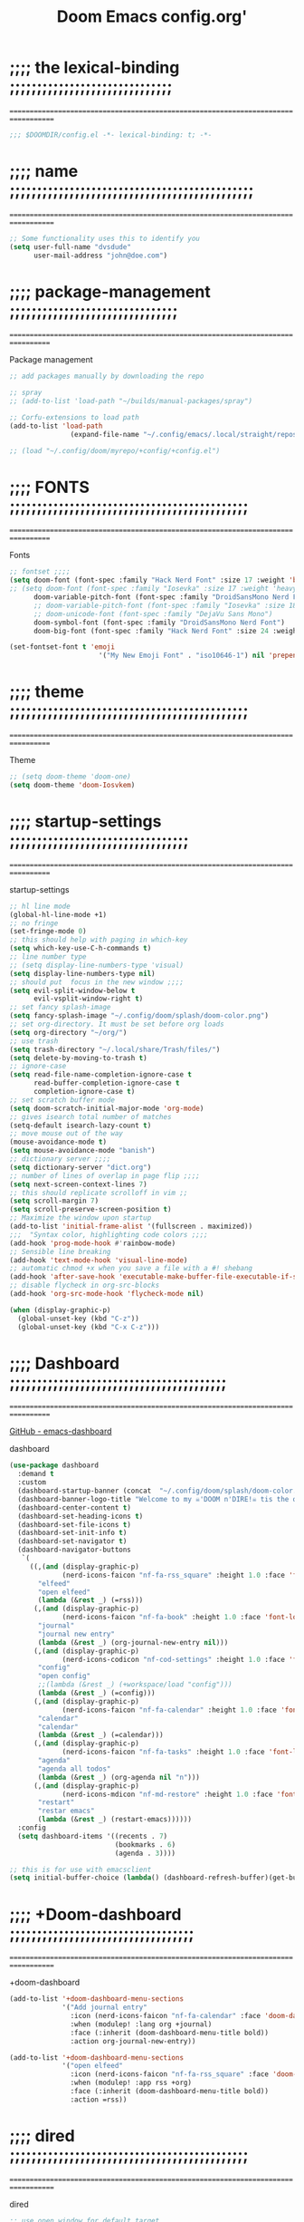 #+title:          Doom Emacs config.org'
:PROPERTIES:
:created: 2021-12-27
#+AUTHOR: dvsdude
#+startup: overview noindent
#+ARCHIVE: ~/org/wiki/config-change-log.org::** blocks removed
#+LocalWords:  yequake config
:END:

    #+begin_export ascii
    ==================================================================================
    #     .___                  .___          .___    "Welcome to my ☠DOOM n'DIRE!☠
    #   __| _/___  __ ______  __| _/__ __   __| _/ ____
    #  / __ | \  \/ //  ___/ / __ ||  |  \ / __ |_/ __ \   tis the only thing
    # / /_/ |  \   / \___ \ / /_/ ||  |  // /_/ |\  ___/   that fills the desire..🔥"
    # \____ |   \_/ /____  >\____ ||____/ \____ | \___  >
    #      \/            \/      \/            \/     \/
    #  ☠A DASTARDLY DVS DOOM CONFIG☠
    ==================================================================================
    #+end_export

* ;;;; the lexical-binding ;;;;;;;;;;;;;;;;;;;;;;;;;;;;;;
===================================================================================

#+begin_src emacs-lisp
;;; $DOOMDIR/config.el -*- lexical-binding: t; -*-
#+end_src

* ;;;; name ;;;;;;;;;;;;;;;;;;;;;;;;;;;;;;;;;;;;;;;;;;;;;
===================================================================================

#+begin_src emacs-lisp
;; Some functionality uses this to identify you
(setq user-full-name "dvsdude"
      user-mail-address "john@doe.com")
#+end_src

* ;;;; package-management ;;;;;;;;;;;;;;;;;;;;;;;;;;;;;;;
==================================================================================

Package management
#+begin_src emacs-lisp
;; add packages manually by downloading the repo

;; spray
;; (add-to-list 'load-path "~/builds/manual-packages/spray")

;; Corfu-extensions to load path
(add-to-list 'load-path
               (expand-file-name "~/.config/emacs/.local/straight/repos/corfu/extensions"))

;; (load "~/.config/doom/myrepo/+config/+config.el")
#+end_src

* ;;;; FONTS ;;;;;;;;;;;;;;;;;;;;;;;;;;;;;;;;;;;;;;;;;;;;
==================================================================================

Fonts
#+begin_src emacs-lisp
;; fontset ;;;;
(setq doom-font (font-spec :family "Hack Nerd Font" :size 17 :weight 'bold)
;; (setq doom-font (font-spec :family "Iosevka" :size 17 :weight 'heavy)
      doom-variable-pitch-font (font-spec :family "DroidSansMono Nerd Font" :size 17)
      ;; doom-variable-pitch-font (font-spec :family "Iosevka" :size 18)
      ;; doom-unicode-font (font-spec :family "DejaVu Sans Mono")
      doom-symbol-font (font-spec :family "DroidSansMono Nerd Font")
      doom-big-font (font-spec :family "Hack Nerd Font" :size 24 :weight 'bold))

(set-fontset-font t 'emoji
                      '("My New Emoji Font" . "iso10646-1") nil 'prepend)

#+end_src

* ;;;; theme ;;;;;;;;;;;;;;;;;;;;;;;;;;;;;;;;;;;;;;;;;;;;
==================================================================================

Theme
#+begin_src emacs-lisp
;; (setq doom-theme 'doom-one)
(setq doom-theme 'doom-Iosvkem)
#+end_src

* ;;;; startup-settings ;;;;;;;;;;;;;;;;;;;;;;;;;;;;;;;;;
==================================================================================

startup-settings
#+begin_src emacs-lisp
;; hl line mode
(global-hl-line-mode +1)
;; no fringe
(set-fringe-mode 0)
;; this should help with paging in which-key
(setq which-key-use-C-h-commands t)
;; line number type
;; (setq display-line-numbers-type 'visual)
(setq display-line-numbers-type nil)
;; should put  focus in the new window ;;;;
(setq evil-split-window-below t
      evil-vsplit-window-right t)
;; set fancy splash-image
(setq fancy-splash-image "~/.config/doom/splash/doom-color.png")
;; set org-directory. It must be set before org loads
(setq org-directory "~/org/")
;; use trash
(setq trash-directory "~/.local/share/Trash/files/")
(setq delete-by-moving-to-trash t)
;; ignore-case
(setq read-file-name-completion-ignore-case t
      read-buffer-completion-ignore-case t
      completion-ignore-case t)
;; set scratch buffer mode
(setq doom-scratch-initial-major-mode 'org-mode)
;; gives isearch total number of matches
(setq-default isearch-lazy-count t)
;; move mouse out of the way
(mouse-avoidance-mode t)
(setq mouse-avoidance-mode "banish")
;; dictionary server ;;;;
(setq dictionary-server "dict.org")
;; number of lines of overlap in page flip ;;;;
(setq next-screen-context-lines 7)
;; this should replicate scrolloff in vim ;;
(setq scroll-margin 7)
(setq scroll-preserve-screen-position t)
;; Maximize the window upon startup
(add-to-list 'initial-frame-alist '(fullscreen . maximized))
;;;  "Syntax color, highlighting code colors ;;;;
(add-hook 'prog-mode-hook #'rainbow-mode)
;; Sensible line breaking
(add-hook 'text-mode-hook 'visual-line-mode)
;; automatic chmod +x when you save a file with a #! shebang
(add-hook 'after-save-hook 'executable-make-buffer-file-executable-if-script-p)
;; disable flycheck in org-src-blocks
(add-hook 'org-src-mode-hook 'flycheck-mode nil)

(when (display-graphic-p)
  (global-unset-key (kbd "C-z"))
  (global-unset-key (kbd "C-x C-z")))

#+end_src

* ;;;; Dashboard ;;;;;;;;;;;;;;;;;;;;;;;;;;;;;;;;;;;;;;;;
==================================================================================

[[https://github.com/emacs-dashboard/emacs-dashboard][GitHub - emacs-dashboard]]

dashboard
#+begin_src emacs-lisp
(use-package dashboard
  :demand t
  :custom
  (dashboard-startup-banner (concat  "~/.config/doom/splash/doom-color.png"))
  (dashboard-banner-logo-title "Welcome to my ☠'DOOM n'DIRE!☠ tis the only thing that fills the desire.🔥")
  (dashboard-center-content t)
  (dashboard-set-heading-icons t)
  (dashboard-set-file-icons t)
  (dashboard-set-init-info t)
  (dashboard-set-navigator t)
  (dashboard-navigator-buttons
   `(
     ((,(and (display-graphic-p)
             (nerd-icons-faicon "nf-fa-rss_square" :height 1.0 :face 'font-lock-keyword-face))
       "elfeed"
       "open elfeed"
       (lambda (&rest _) (=rss)))
      (,(and (display-graphic-p)
             (nerd-icons-faicon "nf-fa-book" :height 1.0 :face 'font-lock-keyword-face))
       "journal"
       "journal new entry"
       (lambda (&rest _) (org-journal-new-entry nil)))
      (,(and (display-graphic-p)
             (nerd-icons-codicon "nf-cod-settings" :height 1.0 :face 'font-lock-keyword-face))
       "config"
       "open config"
       ;;(lambda (&rest _) (+workspace/load "config")))
       (lambda (&rest _) (=config)))
      (,(and (display-graphic-p)
             (nerd-icons-faicon "nf-fa-calendar" :height 1.0 :face 'font-lock-keyword-face))
       "calendar"
       "calendar"
       (lambda (&rest _) (=calendar)))
      (,(and (display-graphic-p)
             (nerd-icons-faicon "nf-fa-tasks" :height 1.0 :face 'font-lock-keyword-face))
       "agenda"
       "agenda all todos"
       (lambda (&rest _) (org-agenda nil "n")))
      (,(and (display-graphic-p)
             (nerd-icons-mdicon "nf-md-restore" :height 1.0 :face 'font-lock-keyword-face))
       "restart"
       "restar emacs"
       (lambda (&rest _) (restart-emacs))))))
  :config
  (setq dashboard-items '((recents . 7)
                          (bookmarks . 6)
                          (agenda . 3))))

;; this is for use with emacsclient
(setq initial-buffer-choice (lambda() (dashboard-refresh-buffer)(get-buffer "*dashboard*")))

#+end_src

* ;;;; +Doom-dashboard ;;;;;;;;;;;;;;;;;;;;;;;;;;;;;;;;;;
===================================================================================

+doom-dashboard
#+begin_src emacs-lisp
(add-to-list '+doom-dashboard-menu-sections
             '("Add journal entry"
               :icon (nerd-icons-faicon "nf-fa-calendar" :face 'doom-dashboard-menu-title)
               :when (modulep! :lang org +journal)
               :face (:inherit (doom-dashboard-menu-title bold))
               :action org-journal-new-entry))

(add-to-list '+doom-dashboard-menu-sections
             '("open elfeed"
               :icon (nerd-icons-faicon "nf-fa-rss_square" :face 'doom-dashboard-menu-title)
               :when (modulep! :app rss +org)
               :face (:inherit (doom-dashboard-menu-title bold))
               :action =rss))

#+end_src
* ;;;; dired ;;;;;;;;;;;;;;;;;;;;;;;;;;;;;;;;;;;;;;;;;;;;
===================================================================================

dired
#+begin_src emacs-lisp
;; use open window for default target
(setq dired-dwim-target t)

;; (add-hook 'dired-mode-hook
;;           'display-line-numbers-mode)
(add-hook 'dired-mode-hook
          'dired-hide-details-mode)

;;; dired preview set to toggle, can be auto
(after! dired
  (use-package! dired-preview))
;;     :hook
;;     (dired-mode . dired-preview-mode)))
;; (dired-preview-global-mode 1)

(map! :leader
      :prefix "t"
      :desc "dired preview mode" "p" 'dired-preview-mode)

;;; dired subtree
(use-package! dired-subtree
  :after dired
  :config
  (bind-key "<tab>" #'dired-subtree-toggle dired-mode-map)
  (bind-key "<backtab>" #'dired-subtree-cycle dired-mode-map))

;; dired open
(after! dired
  (use-package! dired-open
    :config
    (setq dired-open-extensions '(("mkv" . "mpv")
                                  ("mp4" . "mpv")
                                  ("webm" . "mpv")))))
#+end_src

* ;;;; deft ;;;;;;;;;;;;;;;;;;;;;;;;;;;;;;;;;;;;;;;;;;;;;
==================================================================================

deft
#+begin_src emacs-lisp
(use-package! deft
  :commands deft
  :init
  (setq deft-default-extension "org"
        deft-directory "~/org/"
        ;; de-couples filename and note title:
        deft-use-filename-as-title t
        deft-use-filter-string-for-filename t
        deft-recursive t
        ;; disable auto-save
        deft-auto-save-interval -1.0
        ;; converts the filter string into a readable file-name using kebab-case:
        deft-file-naming-rules
        '((noslash . "-")
          (nospace . "-")
          (case-fn . downcase))
        deft-strip-summary-regexp
      (concat "\\("
          "[\n\t]" ;; blank
          "\\|^#\\+[[:alpha:]_]+:.*$" ;; org-mode metadata
          "\\|^:PROPERTIES:\n\\(.+\n\\)+:END:\n"
          "\\)"))
  :config
  (add-to-list 'deft-extensions '("md" "txt" "tex" "org"))
  (add-hook 'deft-mode-hook #'doom-mark-buffer-as-real-h)
  ;; start filtering immediately
  (set-evil-initial-state! 'deft-mode 'insert)
  (map! :map deft-mode-map
        :n "gr"  #'deft-refresh
        :n "C-s" #'deft-filter
        :i "C-n" #'deft-new-file
        :i "C-m" #'deft-new-file-named
        :i "C-d" #'deft-delete-file
        :i "C-r" #'deft-rename-file
        :n "r"   #'deft-rename-file
        :n "a"   #'deft-new-file
        :n "A"   #'deft-new-file-named
        :n "d"   #'deft-delete-file
        :n "D"   #'deft-archive-file
        :n "q"   #'kill-current-buffer))

#+end_src
* ;;;; org-settings ;;;;;;;;;;;;;;;;;;;;;;;;;;;;;;;;;;;;;
==================================================================================

[[https://orgmode.org/org.html][The Org Manual]]

org-settings
#+begin_src emacs-lisp
;; default file for notes
(setq org-default-notes-file (concat org-directory "notes.org"))
;; default diary files
(setq org-agenda-diary-file "~/org/notable-dates.org")
;; (setq diary-file "~/.config/doom/diary")

;; org insert structural template (C-c C-,) menu for adding code blocks
(after! org
(use-package! org-tempo
  :config
  (add-to-list 'org-structure-template-alist '("el" . "src emacs-lisp"))))

;; copy and paste images into an org-file
(after! org
  (use-package! org-ros
    :defer t))

;; org-refile
(setq org-refile-targets '((nil :maxlevel . 2) (org-agenda-files :maxlevel . 2)))
(setq org-outline-path-complete-in-steps nil)         ;; Refile in a single go
(setq org-refile-use-outline-path 'file)              ;; this also set by vertico

;; org-src edit window  C-c ' or spc m '
(setq org-src-window-setup 'reorganize-frame)  ;; default

;; set org-id to a timestamp instead of uuid
(setq org-id-method 'ts)

#+end_src

* ;;;; org-appearance ;;;;;;;;;;;;;;;;;;;;;;;;;;;;;;;;;;;
==================================================================================

org-appearance
#+begin_src emacs-lisp

(with-eval-after-load 'org (global-org-modern-mode))
(after! org
  (setq org-modern-star '("◉" "○" "◈" "◇" "✳")
        org-modern-hide-stars 'leading ;; can be nil,t,leading
        org-modern-todo nil
        org-modern-progress nil
        org-modern-tag nil))

(after! org
  (setq org-agenda-include-diary t
        org-agenda-timegrid-use-ampm 1
        org-startup-indented t
        org-pretty-entities t
        org-hide-emphasis-markers t
        org-startup-with-inline-images t
        org-image-actual-width '(300)))

;; un-hide emphasis-markers when under point ;;;;
(add-hook 'org-mode-hook 'org-appear-mode)
(add-hook 'org-mode-hook 'variable-pitch-mode)

;; set font size for headers ;;
(after! org
  (custom-set-faces
   '(org-level-1 ((t (:inherit outline-1 :height 1.4))))
   '(org-level-2 ((t (:inherit outline-2 :height 1.1))))
   '(org-level-3 ((t (:inherit outline-3 :height 1.0))))
   '(org-level-4 ((t (:inherit outline-4 :height 1.0))))
   '(org-level-5 ((t (:inherit outline-5 :height 1.0))))
   '(org-document-title ((t (:height 1.7 :underline t))))
   ))

;; set `color' of emphasis types ;;;;
(after! org
  (setq org-emphasis-alist
        '(("*" my-org-emphasis-bold)
          ("/" italic)
          ("_" underline)
          ("=" org-verbatim verbatim)
          ("~" org-code verbatim)
          ("+" (:strike-through t)))))

(defface my-org-emphasis-bold
  '((default :inherit bold)
    (((class color) (min-colors 88) (background light))
     :foreground "#a60000")
    (((class color) (min-colors 88) (background dark))
     :foreground "#ff8059"))
  "My bold emphasis for Org."
  :group 'custom-faces)

(defface my-org-emphasis-italic
  '((default :inherit italic)
    (((class color) (min-colors 88) (background light))
     :foreground "#005e00")
    (((class color) (min-colors 88) (background dark))
     :foreground "#44bc44"))
  "My italic emphasis for Org."
  :group 'custom-faces)

(defface my-org-emphasis-underline
  '((default :inherit underline)
    (((class color) (min-colors 88) (background light))
     :foreground "#813e00")
    (((class color) (min-colors 88) (background dark))
     :foreground "#d0bc00"))
  "My underline emphasis for Org."
  :group 'custom-faces)

(defface my-org-emphasis-strike-through
  '((((class color) (min-colors 88) (background light))
     :strike-through "#972500" :foreground "#505050")
    (((class color) (min-colors 88) (background dark))
     :strike-through "#ef8b50" :foreground "#a8a8a8"))
  "My strike-through emphasis for Org."
  :group 'custom-faces)
#+end_src

* ;;;; org-capture ;;;;;;;;;;;;;;;;;;;;;;;;;;;;;;;;;;;;;;
===================================================================================

org-capture
#+begin_src emacs-lisp
;; brings up a buffer for capturing
(after! org
  (use-package! org-capture))
;; org-capture-templates will be put in org-capture-projects-local
;; older ones left for reference, eval the `add-to-list' function
(setq org-capture-templates
      '(("t" "Personal todo" entry
         (file+headline +org-capture-todo-file "Inbox")
         "** TODO %?\n%i\n%a" :prepend t)
        ("z" "organizer" entry
         (file+headline "~/org/organizer.org" "refile stuff")
         "** NEW %?\n  %i\n  " :prepend t)
        ("y" "tilt" entry
         (file+headline "~/org/wiki/tilt-doom.org" "TILT")
         "** NEW %?\n  %i\n  " :prepend t)
        ("s" "journal-schedule" plain #'org-journal-date-location
         "** TODO %?\n <%(princ org-journal--date-location-scheduled-time)>\n" :jump-to-captured t)
        ("j" "Journal entry" plain #'org-journal-find-location
         "** %(format-time-string org-journal-time-format)%?" :prepend t)
        ("k" "keybindings" entry
         (file+headline "~/org/wiki/my-keybinding-list.org" "new ones")
         "** NEW %?\n  %i\n  " :prepend t)
        ("x" "webmarks" entry
         (file+headline "~/org/webmarks.org" "bookmarks")
         "- %(org-cliplink-capture)\n" :prepend t)
        ("l" "check out later" entry
         (file+headline "todo.org" "Check out later")
         "** IDEA %?\n%i\n%a" :prepend t)
        ("n" "Personal notes" entry
         (file+headline +org-capture-notes-file "Inbox")
         "*  %?\n%i\n%a" :prepend t)
        ("p" "Templates for projects")
        ("pt" "Project-local todo" entry
         (file+headline +org-capture-project-todo-file "Inbox")
         "* TODO %?\n%i\n%a" :prepend t)
        ("pn" "Project-local notes" entry
         (file+headline +org-capture-project-notes-file "Inbox")
         "* %U %?\n%i\n%a" :prepend t)
        ("pc" "Project-local changelog" entry
         (file+headline +org-capture-project-changelog-file "Unreleased")
         "* %U %?\n%i\n%a" :prepend t)
        ("o" "Centralized templates for projects")
        ("ot" "Project todo" entry #'+org-capture-central-project-todo-file "* TODO %?\n %i\n %a" :heading "Tasks" :prepend nil)
        ("on" "Project notes" entry #'+org-capture-central-project-notes-file "* %U %?\n %i\n %a" :prepend t :heading "Notes")
        ("oc" "Project changelog" entry #'+org-capture-central-project-changelog-file "* %U %?\n %i\n %a" :prepend t :heading "Changelog")))
#+end_src

* ;;;; org-journal ;;;;;;;;;;;;;;;;;;;;;;;;;;;;;;;;;;;;;;
==================================================================================

org-journal
#+begin_src emacs-lisp
(use-package! org-journal
  :defer t
  :init
  ;; HACK `org-journal' adds a `magic-mode-alist' entry for detecting journal
  ;;      files, but this causes us lazy loaders a big problem: an unacceptable
  ;;      delay on the first file the user opens, because calling the autoloaded
  ;;      `org-journal-is-journal' pulls all of `org' with it. So, we replace it
  ;;      with our own, extra layer of heuristics.
  (add-to-list 'magic-mode-alist '(+org-journal-p . org-journal-mode))

  (defun +org-journal-p ()
    "Wrapper around `org-journal-is-journal' to lazy load `org-journal'."
    (when-let (buffer-file-name (buffer-file-name (buffer-base-buffer)))
      (if (or (featurep 'org-journal)
              (and (file-in-directory-p
                    buffer-file-name (expand-file-name org-journal-dir org-directory))
                   (require 'org-journal nil t)))
          (org-journal-is-journal))))

  ;; `org-journal-dir' defaults to "~/Documents/journal/", which is an odd
  ;; default, so we change it to {org-directory}/journal (we expand it after
  ;; org-journal is loaded).
  (setq org-journal-dir "journal/"
        org-journal-cache-file (concat doom-cache-dir "org-journal"))

  :config
  (setq org-journal-file-type 'daily)
  (setq org-journal-date-format "%A, %d %B %Y")
  ;; Remove the orginal journal file detector and rely on `+org-journal-p'
  ;; instead, to avoid loading org-journal until the last possible moment.
  (setq magic-mode-alist (assq-delete-all 'org-journal-is-journal magic-mode-alist))

  (setq org-journal-dir (expand-file-name org-journal-dir org-directory)
        org-journal-find-file-fn #'find-file)

  (setq org-journal-enable-agenda-integration t)
  ;; Setup carryover to include all configured TODO states. We cannot carry over
  (setq org-journal-carryover-items  "TODO=\"TODO\"|TODO=\"PROJ\"|TODO=\"STRT\"|TODO=\"WAIT\"|TODO=\"HOLD\"")

  (add-hook 'org-journal-mode-hook #'my/org-journal-mode-hook)
  (map! (:map org-journal-mode-map
         :n "]f"  #'org-journal-next-entry
         :n "[f"  #'org-journal-previous-entry
         :n "C-n" #'org-journal-next-entry
         :n "C-p" #'org-journal-previous-entry)
        (:map org-journal-search-mode-map
         "C-n" #'org-journal-search-next
         "C-p" #'org-journal-search-previous)
        :localleader
        (:map org-journal-mode-map
         (:prefix "j"
          "c" #'org-journal-new-entry
          "d" #'org-journal-new-date-entry
          "n" #'org-journal-next-entry
          "p" #'org-journal-previous-entry)
         (:prefix "s"
          "s" #'org-journal-search
          "f" #'org-journal-search-forever
          "F" #'org-journal-search-future
          "w" #'org-journal-search-calendar-week
          "m" #'org-journal-search-calendar-month
          "y" #'org-journal-search-calendar-year))
        (:map org-journal-search-mode-map
         "n" #'org-journal-search-next
         "p" #'org-journal-search-prev)))

;; function needed to make an org-capture-template for org-journal
(defun org-journal-find-location ()
  (org-journal-new-entry t)
  (unless (eq org-journal-file-type 'daily)
    (org-narrow-to-subtree))
  (goto-char (point-max)))

(defvar org-journal--date-location-scheduled-time nil)
;; function to schedule things using capture templates
(defun org-journal-date-location (&optional scheduled-time)
  (let ((scheduled-time (or scheduled-time (org-read-date nil nil nil "Date:"))))
    (setq org-journal--date-location-scheduled-time scheduled-time)
    (org-journal-new-entry t (org-time-string-to-time scheduled-time))
    (unless (eq org-journal-file-type 'daily)
      (org-narrow-to-subtree))
    (goto-char (point-max))))

(defun my/org-journal-mode-hook ()
    "Hooks for org-journal-mode."
  (flyspell-mode)
  (auto-fill-mode)
  (doom-disable-line-numbers-h)
  (turn-on-visual-line-mode)
  (+zen/toggle))

;; save and exit journal easily
(map! :after org
      :map org-journal-mode-map
      :desc "doom save and kill" "C-c C-c" #'doom/save-and-kill-buffer)
#+end_src

* ;;;; calendar ;;;;;;;;;;;;;;;;;;;;;;;;;;;;;;;;;;;;;;;;;
==================================================================================

:calendar:
#+begin_src emacs-lisp

(defvar +calendar-open-function #'+calendar/open-calendar
  "TODO")

(use-package! calfw
  :commands cfw:open-calendar-buffer
  :config
  ;; better frame for calendar
  (setq cfw:face-item-separator-color nil
        cfw:render-line-breaker 'cfw:render-line-breaker-none
        cfw:fchar-junction ?╋
        cfw:fchar-vertical-line ?┃
        cfw:fchar-horizontal-line ?━
        cfw:fchar-left-junction ?┣
        cfw:fchar-right-junction ?┫
        cfw:fchar-top-junction ?┯
        cfw:fchar-top-left-corner ?┏
        cfw:fchar-top-right-corner ?┓)

  (set-popup-rule! "^\\*cfw:details" :quit t :ttl 0 :select t :size 0.4)

  (define-key cfw:calendar-mode-map "q" #'+calendar/quit)
  (when (modulep! :editor evil +everywhere)
    (set-evil-initial-state! '(cfw:calendar-mode cfw:details-mode) 'motion)
    (add-hook! (cfw:calendar-mode cfw:details-mode) #'evil-normalize-keymaps)
    (map! (:map cfw:calendar-mode-map
           :m "q"   #'+calendar/quit
           :m "SPC" #'cfw:show-details-command
           :m "RET" #'cfw:show-details-command
           :m "TAB"     #'cfw:navi-prev-item-command
           :m [tab]     #'cfw:navi-prev-item-command
           :m [backtab] #'cfw:navi-next-item-command
           :m "$"   #'cfw:navi-goto-week-end-command
           :m "."   #'cfw:navi-goto-today-command
           :m "<"   #'cfw:navi-previous-month-command
           :m ">"   #'cfw:navi-next-month-command
           :m "C-h" #'cfw:navi-previous-month-command
           :m "C-l" #'cfw:navi-next-month-command
           :m "D"   #'cfw:change-view-day
           :m "M"   #'cfw:change-view-month
           :m "T"   #'cfw:change-view-two-weeks
           :m "W"   #'cfw:change-view-week
           :m "^"   #'cfw:navi-goto-week-begin-command
           :m "gr"  #'cfw:refresh-calendar-buffer
           :m "h"   #'cfw:navi-previous-day-command
           :m "H"   #'cfw:navi-goto-first-date-command
           :m "j"   #'cfw:navi-next-week-command
           :m "k"   #'cfw:navi-previous-week-command
           :m "l"   #'cfw:navi-next-day-command
           :m "L"   #'cfw:navi-goto-last-date-command
           :m "t"   #'cfw:navi-goto-today-command)
          (:map cfw:details-mode-map
           :m "SPC" #'cfw:details-kill-buffer-command
           :m "RET" #'cfw:details-kill-buffer-command
           :m "TAB"     #'cfw:details-navi-prev-item-command
           :m [tab]     #'cfw:details-navi-prev-item-command
           :m [backtab] #'cfw:details-navi-next-item-command
           :m "q"   #'cfw:details-kill-buffer-command
           :m "C-h" #'cfw:details-navi-prev-command
           :m "C-l" #'cfw:details-navi-next-command
           :m "C-k" #'cfw:details-navi-prev-item-command
           :m "C-j" #'cfw:details-navi-next-item-command)))

  (add-hook 'cfw:calendar-mode-hook #'doom-mark-buffer-as-real-h)
  (add-hook 'cfw:calendar-mode-hook #'hide-mode-line-mode)

  (advice-add #'cfw:render-button :override #'+calendar-cfw:render-button-a))

;; change calendar sources
;; By defining your own calendar commands, you can control what sources to pull
;; calendar data from:
(defun my-open-calendar ()
  (interactive)
  (cfw:open-calendar-buffer
   :contents-sources
   (list
    (cfw:org-create-source "Green")  ; org-agenda source
    (cfw:org-create-file-source "cal" "~/org/notable-dates.org" "Cyan")  ; other org source
    (cfw:cal-create-source "Orange") ; diary source
    (cfw:ical-create-source "Moon" "~/moon.ics" "Gray")  ; ICS source1
   )))

(use-package! calfw-org
  :commands (cfw:open-org-calendar
             cfw:org-create-source
             cfw:org-create-file-source
             cfw:open-org-calendar-withkevin))


(use-package! calfw-cal
  :commands (cfw:cal-create-source))

#+end_src

* ;;;; spell ;;;;;;;;;;;;;;;;;;;;;;;;;;;;;;;;;;;;;;;;;;;;
==================================================================================
[[https://www.gnu.org/software/emacs/manual/html_node/emacs/Spelling.html][Spelling (GNU Emacs Manual)]]
[[https://github.com/d12frosted/flyspell-correct][GitHub - flyspell-correct]]

|---------------------------+-------|
| go-to-next-error          | C-,   |
| auto-correct-word         | C-.   |
| correct-wrapper           | C-;   |
| auto-correct-word         | C-M-i |
| correct-word-before-point | C-c $ |
| correct-word-before-point | z =   |
| add word                  | z g   |
| remove word               | z w   |
|---------------------------+-------|

fly-spell
#+begin_src emacs-lisp
;; (use-package flyspell-correct
;;   :after flyspell
;;   :bind (:map flyspell-mode-map ("C-;" . flyspell-correct-wrapper)))

;; (define-key! flyspell-mode-map "C-;" #'flyspell-correct-wrapper)
(define-key! [remap flyspell-auto-correct-previous-word] #'flyspell-correct-wrapper)

(setq flyspell-persistent-highlight nil)

(setq flyspell-issue-message-flag nil)

(setq ispell-personal-dictionary "/home/dvsdude/.aspell.en_CA.pws")
(setq ispell-program-name "aspell")
(setq ispell-extra-args '("--repl" "~/aspell.prepl"))
#+end_src

* ;;;; evil-surround ;;;;;;;;;;;;;;;;;;;;;;;;;;;;;;;;;;;;
===================================================================================

[[https://github.com/emacs-evil/evil-surround][GitHub - emacs-evil/evil-surround]]
[[https://github.com/emacs-evil/evil-surround#usage][usage]]

#+begin_src emacs-lisp
;; this is grabbed from Dooms config
(use-package! evil-surround
  :commands (global-evil-surround-mode
             evil-surround-edit
             evil-Surround-edit
             evil-surround-region)
  :config (global-evil-surround-mode 1))
(add-hook 'org-mode-hook (lambda ()
                           (push '(?= . ("=" . "=")) evil-surround-pairs-alist)))

(evil-embrace-disable-evil-surround-integration)
#+end_src

* ;;;; evil-snipe ;;;;;;;;;;;;;;;;;;;;;;;;;;;;;;;;;;;;;;;
==================================================================================

evil snipe
#+begin_src emacs-lisp
;; Using Doom config
(use-package! evil-snipe
  :commands evil-snipe-local-mode evil-snipe-override-local-mode
  :hook (doom-first-input . evil-snipe-override-mode)
  :hook (doom-first-input . evil-snipe-mode)
  :init
  (setq evil-snipe-smart-case t
        evil-snipe-scope 'line
        evil-snipe-repeat-scope 'visible
        evil-snipe-char-fold t))
(evil-snipe-mode t)
(evil-snipe-override-mode 1)

;; evil-snipe
 (map! :after evil-snipe
       :map evil-snipe-parent-transient-map
       "C-;" (cmd! (require 'evil-easymotion)
                   (call-interactively
                    (evilem-create #'evil-snipe-repeat
                                   :bind ((evil-snipe-scope 'whole-buffer)
                                          (evil-snipe-enable-highlight)
                                          (evil-snipe-enable-incremental-highlight))))))
(push '(?\[ "[[{(]") evil-snipe-aliases)
(add-hook 'magit-mode-hook 'turn-off-evil-snipe-override-mode)

#+end_src

* ;;;; evil-easymotion/avy ;;;;;;;;;;;;;;;;;;;;;;;;;;;;;;
==================================================================================

#+begin_src emacs-lisp
(map! :leader
      :prefix "s"
      :desc "avy goto char timer" "a" #'evil-avy-goto-char-timer)

(map! :leader
      :prefix "j"
      :desc "avy goto next line" "j" #'evilem-motion-next-line)
(map! :leader
      :prefix "k"
      :desc "avy goto prev line" "k" #'evilem-motion-previous-line)
(setq avy-timeout-seconds 1.0) ;;default 0.5
(setq avy-single-candidate-jump t)

;; evil-easymotion "prefix"
(evilem-default-keybindings "C-c a")
;; (evilem-default-keybindings "SPC")

#+end_src
* ;;;; Doom-avy ;;;; mod-config ;;;;;;;;;;;;;;;;;;;;;;;;;
=================================================================================

#+begin_src emacs-lisp :tangle no
;;;###package avy
(setq avy-all-windows nil
      avy-all-windows-alt t
      avy-background t
      ;; the unpredictability of this (when enabled) makes it a poor default
      ;; avy-single-candidate-jump nil)

#+end_src
* ;;;; Doom-vertico ;;;; mod-config ;;;;;;;;;;;;;;;;;;;;;
==================================================================================

[[https://github.com/minad/vertico][GitHub -vertico ]]

Vertico
#+begin_src emacs-lisp :tangle no

(use-package! vertico
  :hook (doom-first-input . vertico-mode)
  :init
  (defadvice! +vertico-crm-indicator-a (args)
    :filter-args #'completing-read-multiple
    (cons (format "[CRM%s] %s"
                  (replace-regexp-in-string
                   "\\`\\[.*?]\\*\\|\\[.*?]\\*\\'" ""
                   crm-separator)
                  (car args))
          (cdr args)))
  :config
  (setq vertico-resize nil
        vertico-count 17
        vertico-cycle t)
  (setq-default completion-in-region-function
                (lambda (&rest args)
                  (apply (if vertico-mode
                             #'consult-completion-in-region
                           #'completion--in-region)
                         args)))

  (map! :when (modulep! :editor evil +everywhere)
        :map vertico-map
        "M-RET" #'vertico-exit-input
        "C-SPC" #'+vertico/embark-preview
        "C-j"   #'vertico-next
        "C-M-j" #'vertico-next-group
        "C-k"   #'vertico-previous
        "C-M-k" #'vertico-previous-group
        "C-h" (cmds! (eq 'file (vertico--metadata-get 'category)) #'vertico-directory-up)
        "C-l" (cmds! (eq 'file (vertico--metadata-get 'category)) #'+vertico/enter-or-preview))

  ;; Cleans up path when moving directories with shadowed paths syntax, e.g.
  ;; cleans ~/foo/bar/// to /, and ~/foo/bar/~/ to ~/.
  (add-hook 'rfn-eshadow-update-overlay-hook #'vertico-directory-tidy)
  (add-hook 'minibuffer-setup-hook #'vertico-repeat-save)
  (map! :map vertico-map "DEL" #'vertico-directory-delete-char)

  ;; These commands are problematic and automatically show the *Completions* buffer
  (advice-add #'tmm-add-prompt :after #'minibuffer-hide-completions)
  (defadvice! +vertico--suppress-completion-help-a (fn &rest args)
    :around #'ffap-menu-ask
    (letf! ((#'minibuffer-completion-help #'ignore))
      (apply fn args))))


(use-package! orderless
  :after-call doom-first-input-hook
  :config
  (defadvice! +vertico--company-capf--candidates-a (fn &rest args)
    "Highlight company matches correctly, and try default completion styles before
orderless."
    :around #'company-capf--candidates
    (let ((orderless-match-faces [completions-common-part])
          (completion-styles +vertico-company-completion-styles))
      (apply fn args)))

  (defun +vertico-orderless-dispatch (pattern _index _total)
    (cond
     ;; Ensure $ works with Consult commands, which add disambiguation suffixes
     ((string-suffix-p "$" pattern)
      `(orderless-regexp . ,(concat (substring pattern 0 -1) "[\x200000-\x300000]*$")))
     ;; Ignore single !
     ((string= "!" pattern) `(orderless-literal . ""))
     ;; Without literal
     ((string-prefix-p "!" pattern) `(orderless-without-literal . ,(substring pattern 1)))
     ;; Character folding
     ((string-prefix-p "%" pattern) `(char-fold-to-regexp . ,(substring pattern 1)))
     ((string-suffix-p "%" pattern) `(char-fold-to-regexp . ,(substring pattern 0 -1)))
     ;; Initialism matching
     ((string-prefix-p "`" pattern) `(orderless-initialism . ,(substring pattern 1)))
     ((string-suffix-p "`" pattern) `(orderless-initialism . ,(substring pattern 0 -1)))
     ;; Literal matching
     ((string-prefix-p "=" pattern) `(orderless-literal . ,(substring pattern 1)))
     ((string-suffix-p "=" pattern) `(orderless-literal . ,(substring pattern 0 -1)))
     ;; Flex matching
     ((string-prefix-p "~" pattern) `(orderless-flex . ,(substring pattern 1)))
     ((string-suffix-p "~" pattern) `(orderless-flex . ,(substring pattern 0 -1)))))
  (add-to-list
   'completion-styles-alist
   '(+vertico-basic-remote
     +vertico-basic-remote-try-completion
     +vertico-basic-remote-all-completions
     "Use basic completion on remote files only"))
  (setq completion-styles '(orderless basic)
        completion-category-defaults nil
        ;; note that despite override in the name orderless can still be used in
        ;; find-file etc.
        completion-category-overrides '((file (styles +vertico-basic-remote orderless partial-completion)))
        orderless-style-dispatchers '(+vertico-orderless-dispatch)
        orderless-component-separator "[ &]")
  ;; ...otherwise find-file gets different highlighting than other commands
  (set-face-attribute 'completions-first-difference nil :inherit nil))

(defvar +vertico-company-completion-styles '(basic partial-completion orderless)
  "Completion styles for company to use.

The completion/vertico module uses the orderless completion style by default,
but this returns too broad a candidate set for company completion. This variable
overrides `completion-styles' during company completion sessions.")

(defvar +vertico-consult-fd-args nil
  "Shell command and arguments the vertico module uses for fd.")

#+end_src
* ;;;; Doom-marginalia ;;;; mod-config ;;;;;;;;;;;;;;;;;;
==================================================================================

marginalia
#+begin_src emacs-lisp :tangle no
(use-package! marginalia
  :hook (doom-first-input . marginalia-mode)
  :init
  (map! :map minibuffer-local-map
        :desc "Cycle marginalia views" "M-A" #'marginalia-cycle)
  :config
  (when (modulep! +icons)
    (add-hook 'marginalia-mode-hook #'all-the-icons-completion-marginalia-setup))
  (advice-add #'marginalia--project-root :override #'doom-project-root)
  (pushnew! marginalia-command-categories
            '(+default/find-file-under-here . file)
            '(doom/find-file-in-emacsd . project-file)
            '(doom/find-file-in-other-project . project-file)
            '(doom/find-file-in-private-config . file)
            '(doom/describe-active-minor-mode . minor-mode)
            '(flycheck-error-list-set-filter . builtin)
            '(persp-switch-to-buffer . buffer)
            '(projectile-find-file . project-file)
            '(projectile-recentf . project-file)
            '(projectile-switch-to-buffer . buffer)
            '(projectile-switch-project . project-file)))
#+end_src
* COMMENT ;;;; Corfu ;;;;;;;;;;;;;;;;;;;;;;;;;;;;;;;;;;;;;;;;;;;;
==================================================================================

[[https://github.com/minad/corfu][GitHub -corfu ]]

corfu
#+begin_src emacs-lisp
(use-package corfu
  ;; Optional customizations
  :custom
  (corfu-cycle t)                ;; Enable cycling for `corfu-next/previous'
  (corfu-auto t)                 ;; Enable auto completion
  ;; (corfu-separator ?\s)          ;; Orderless field separator
  ;; (corfu-quit-at-boundary nil)   ;; Never quit at completion boundary
  ;; (corfu-quit-no-match nil)      ;; Never quit, even if there is no match
  (corfu-preselect 'prompt)      ;; Preselect the prompt
  ;; (corfu-on-exact-match nil)     ;; Configure handling of exact matches
  ;; (corfu-scroll-margin 5)        ;; Use scroll margin
  ;; (corfu-auto-prefix 4)

  ;; Enable Corfu only for certain modes.
  ;; :hook ((prog-mode . corfu-mode)
  ;;        (shell-mode . corfu-mode)
  ;;        (eshell-mode . corfu-mode))

  :bind
  (:map corfu-map
        ("TAB" . corfu-next)
        ([tab] . corfu-next)
        ("S-TAB" . corfu-previous)
        ([backtab] . corfu-previous)
        ("RET" . nil))
  :init
  (global-corfu-mode))
;; Enable auto completion and configure quitting
(use-package orderless
  :init
  (setq completion-styles '(orderless basic)
        completion-category-defaults nil
        completion-category-overrides '((file (styles . (partial-completion))))))

(use-package emacs
  :init
  ;; TAB cycle if there are only few candidates
  (setq completion-cycle-threshold 3)
;; Enable indentation+completion using the TAB key.
  (setq tab-always-indent 'complete))

;; Persist history over Emacs restarts. Vertico sorts by history position.
(use-package! savehist
  :defer t
  :init
  (savehist-mode))

;; corfu history
(after! corfu
(use-package corfu-history
  :load-path ".local/straight/repos/corfu/extensions"
  :hook (corfu-mode . (lambda ()
                        (corfu-history-mode 1)
                        (savehist-mode 1)
                        (add-to-list 'savehist-additional-variables 'corfu-history)))))

#+end_src

* ;;;; Doom-Corfu ;;;;;;;;;;;;;;;;;;;;;;;;;;;;;;;;;;;;;;;;;;;;
==================================================================================

[[https://github.com/minad/corfu][GitHub -corfu ]]

corfu
#+begin_src emacs-lisp
;;;###autoload
(defun +corfu-smart-sep-toggle-escape ()
  "Insert `corfu-separator' or toggle escape if it's already there."
  (interactive)
  (cond ((and (char-equal (char-before) corfu-separator)
              (char-equal (char-before (1- (point))) ?\\))
         (save-excursion (delete-char -2)))
        ((char-equal (char-before) corfu-separator)
         (save-excursion (backward-char 1)
                         (insert-char ?\\)))
        (t (call-interactively #'corfu-insert-separator))))

(defvar +corfu-buffer-scanning-size-limit (* 1 1024 1024) ; 1 MB
  "Size limit for a buffer to be scanned by `cape-dabbrev'.")

(use-package! corfu
  :hook (doom-first-input . global-corfu-mode)
  :bind
  (:map corfu-map
        ("TAB" . corfu-next)
        ([tab] . corfu-next)
        ("S-TAB" . corfu-previous)
        ([backtab] . corfu-previous)
        ("RET" . nil))
  :config
  (setq corfu-auto t
        corfu-auto-delay 0.18
        corfu-auto-prefix 3
        global-corfu-modes '((not erc-mode
                              circe-mode
                              help-mode
                              gud-mode
                              vterm-mode)
                             t)
        corfu-cycle t
        corfu-preselect 'prompt
        corfu-count 6
        corfu-max-width 120
        corfu-on-exact-match nil
        corfu-quit-at-boundary 'separator
        corfu-quit-no-match corfu-quit-at-boundary
        tab-always-indent 'complete)
  (add-to-list 'completion-category-overrides `(lsp-capf (styles ,@completion-styles)))
  (add-to-list 'corfu-auto-commands #'lispy-colon)
  (add-to-list 'corfu-continue-commands #'+corfu-smart-sep-toggle-escape)
  (add-hook 'evil-insert-state-exit-hook #'corfu-quit))

;; Enable auto completion and configure quitting
(use-package! orderless
  :config
  (setq completion-styles '(orderless basic)
        completion-category-defaults nil
        completion-category-overrides '((file (styles orderless partial-completion)))
        orderless-component-separator #'orderless-escapable-split-on-space)
  (set-face-attribute 'completions-first-difference nil :inherit nil))

;; Persist history over Emacs restarts. Vertico sorts by history position.
(use-package! savehist
  ;; persist variables across sessions
  :defer-incrementally custom
  :hook (doom-first-input . savehist-mode)
  :custom (savehist-file (concat doom-cache-dir "savehist"))
  :config
  (setq savehist-save-minibuffer-history t
        savehist-autosave-interval nil     ; save on kill only
        savehist-additional-variables
        '(kill-ring                        ; persist clipboard
          register-alist                   ; persist macros
          mark-ring global-mark-ring       ; persist marks
          search-ring regexp-search-ring)) ; persist searches
  (add-hook! 'savehist-save-hook
    (defun doom-savehist-unpropertize-variables-h ()
      "Remove text properties from `kill-ring' to reduce savehist cache size."
      (setq kill-ring
            (mapcar #'substring-no-properties
                    (cl-remove-if-not #'stringp kill-ring))
            register-alist
            (cl-loop for (reg . item) in register-alist
                     if (stringp item)
                     collect (cons reg (substring-no-properties item))
                     else collect (cons reg item))))
    (defun doom-savehist-remove-unprintable-registers-h ()
      "Remove unwriteable registers (e.g. containing window configurations).
Otherwise, `savehist' would discard `register-alist' entirely if we don't omit
the unwritable tidbits."
      ;; Save new value in the temp buffer savehist is running
      ;; `savehist-save-hook' in. We don't want to actually remove the
      ;; unserializable registers in the current session!
      (setq-local register-alist
                  (cl-remove-if-not #'savehist-printable register-alist)))))

;; corfu history
(use-package! corfu-history
  :hook ((corfu-mode . corfu-history-mode))
  :config
  (after! savehist (add-to-list 'savehist-additional-variables 'corfu-history)))

#+end_src

* COMMENT ;;;; cape ;;;;;;;;;;;;;;;;;;;;;;;;;;;;;;;;;;;;;;;;;;;;;
==================================================================================

[[https://github.com/minad/cape][github - cape]]

cape
#+begin_src emacs-lisp
(use-package cape
  :after corfu
  ;; Bind dedicated completion commands
  ;; Alternative prefix keys: C-c p, M-p, M-+, ...
  :bind (("C-c c p" . completion-at-point) ;; capf
         ("C-c c t" . complete-tag)        ;; etags
         ("C-c c d" . cape-dabbrev)        ;; or dabbrev-completion
         ("C-c c h" . cape-history)
         ("C-c c f" . cape-file)
         ("C-c c k" . cape-keyword)
         ("C-c c s" . cape-elisp-symbol)
         ("C-c c b" . cape-elisp-block)
         ("C-c c a" . cape-abbrev)
         ("C-c c l" . cape-line)
         ("C-c c w" . cape-dict))
  :init
  ;; Add `completion-at-point-functions', used by `completion-at-point'.
  (add-to-list 'completion-at-point-functions #'cape-dabbrev)
  (add-to-list 'completion-at-point-functions #'cape-file)
  (add-to-list 'completion-at-point-functions #'cape-elisp-block)
  (add-to-list 'completion-at-point-functions #'cape-history)
  ;; (add-to-list 'completion-at-point-functions #'cape-keyword)
  ;; (add-to-list 'completion-at-point-functions #'cape-abbrev)
  (add-to-list 'completion-at-point-functions #'cape-dict)
  ;; (add-to-list 'completion-at-point-functions #'cape-elisp-symbol)
  ;;(add-to-list 'completion-at-point-functions #'cape-line)
  )

;; ;; grab this from github wiki page
;;      "https://github.com/minad/corfu/wiki#using-cape-to-tweak-and-combine-capfs"
;; (defun my/ignore-elisp-keywords (cand)
;;     "drops keywords from list, unless the text starts with a `:’."
;;   (or (not (keywordp cand))
;;       (eq (char-after (car completion-in-region--data)) ?:)))

;; (defun my/setup-elisp ()
;;   (setq-local completion-at-point-functions
;;               `(,(cape-super-capf
;;                   (cape-capf-predicate
;;                    #'elisp-completion-at-point
;;                    #'my/ignore-elisp-keywords)
;;                   #'cape-dabbrev)
;;                 cape-file)  ;; this is a backup
;;               cape-dabbrev-min-length 5))
;; (add-hook 'emacs-lisp-mode-hook #'my/setup-elisp)

;; NOTE check to see what difference after shutting this down
;; new capf function
;; (defun dvs/elisp-capf ()
;;    (setq-local completion-at-point-functions
;;         (list (cape-capf-super
;;                #'elisp-completion-at-point
;;                #'cape-dabbrev
;;                #'cape-history
;;                #'cape-keyword
;;                #'cape-elisp-symbol
;;                ;; #'cape-file
;;                ))))
;; (add-hook 'prog-mode-hook #'dvs/elisp-capf)

;; (defun dvs/text-capf ()
;;    (setq-local completion-at-point-functions
;;         (list (cape-capf-super
;;                #'cape-dict
;;                #'cape-dabbrev
;;                #'cape-history
;;                #'cape-elisp-block))))
;; (add-hook 'text-mode-hook #'dvs/text-capf)

#+end_src

* ;;;; Doom-cape ;;;;;;;;;;;;;;;;;;;;;;;;;;;;;;;;;;;;;;;;;;;;;
==================================================================================

[[https://github.com/minad/cape][github - cape]]

cape
#+begin_src emacs-lisp
(use-package! cape
  :defer t
  :init
  (add-hook! 'text-mode-hook
    (defun +corfu-add-cape-dict-h ()
      (add-hook 'completion-at-point-functions #'cape-dict -15 t)))
  (add-hook! 'prog-mode-hook
    (defun +corfu-add-cape-file-h ()
      (add-hook 'completion-at-point-functions #'cape-file -10 t)))
  (add-hook! '(org-mode-hook markdown-mode-hook)
    (defun +corfu-add-cape-elisp-block-h ()
      (add-hook 'completion-at-point-functions #'cape-elisp-block 0 t)))
  ;; Enable Dabbrev completion basically everywhere as a fallback.
    (setq cape-dabbrev-check-other-buffers t)
    ;; Set up `cape-dabbrev' options.
    (defun +dabbrev-friend-buffer-p (other-buffer)
      (< (buffer-size other-buffer) +corfu-buffer-scanning-size-limit))
    (add-hook! '(prog-mode-hook
                 text-mode-hook
                 conf-mode-hook
                 comint-mode-hook
                 minibuffer-setup-hook
                 eshell-mode-hook)
      (defun +corfu-add-cape-history-h ()
        (add-hook 'completion-at-point-functions #'cape-history -5 t)))
    (add-hook! '(prog-mode-hook
                 text-mode-hook
                 conf-mode-hook
                 comint-mode-hook
                 minibuffer-setup-hook
                 eshell-mode-hook)
      (defun +corfu-add-cape-dabbrev-h ()
        (add-hook 'completion-at-point-functions #'cape-dabbrev 20 t)))
    (after! dabbrev
      (setq dabbrev-friend-buffer-function #'+dabbrev-friend-buffer-p
            dabbrev-ignored-buffer-regexps
            '("\\` "
              "\\(TAGS\\|tags\\|ETAGS\\|etags\\|GTAGS\\|GRTAGS\\|GPATH\\)\\(<[0-9]+>\\)?")
            dabbrev-upcase-means-case-search t)
      (add-to-list 'dabbrev-ignored-buffer-modes 'pdf-view-mode)
      (add-to-list 'dabbrev-ignored-buffer-modes 'doc-view-mode)
      (add-to-list 'dabbrev-ignored-buffer-modes 'tags-table-mode))

  ;; Make these capfs composable.
  (advice-add #'lsp-completion-at-point :around #'cape-wrap-noninterruptible)
  (advice-add #'lsp-completion-at-point :around #'cape-wrap-nonexclusive)
  (advice-add #'comint-completion-at-point :around #'cape-wrap-nonexclusive)
  (advice-add #'eglot-completion-at-point :around #'cape-wrap-nonexclusive)
  (advice-add #'pcomplete-completions-at-point :around #'cape-wrap-nonexclusive))
#+end_src

* ;;;; consult ;;;;;;;;;;;;;;;;;;;;;;;;;;;;;;;;;;;;;;;;;;
=================================================================================

consult
#+begin_src emacs-lisp
;; Example configuration for Consult
;; (use-package consult
;;   ;; Replace bindings. Lazily loaded due by `use-package'.
;;   :bind (;; C-c bindings in `mode-specific-map'
;;          ("C-c M-x" . consult-mode-command)
;;          ("C-c h" . consult-history)
;;          ("C-c k" . consult-kmacro)
;;          ("C-c m" . consult-man)
;;          ("C-c i" . consult-info)
;;          ([remap Info-search] . consult-info)
;;          ;; C-x bindings in `ctl-x-map'
;;          ("C-x M-:" . consult-complex-command)     ;; orig. repeat-complex-command
;;          ("C-x b" . consult-buffer)                ;; orig. switch-to-buffer
;;          ("C-x 4 b" . consult-buffer-other-window) ;; orig. switch-to-buffer-other-window
;;          ("C-x 5 b" . consult-buffer-other-frame)  ;; orig. switch-to-buffer-other-frame
;;          ("C-x r b" . consult-bookmark)            ;; orig. bookmark-jump
;;          ("C-x p b" . consult-project-buffer)      ;; orig. project-switch-to-buffer
;;          ;; Custom M-# bindings for fast register access
;;          ("M-#" . consult-register-load)
;;          ("M-'" . consult-register-store)          ;; orig. abbrev-prefix-mark (unrelated)
;;          ("C-M-#" . consult-register)
;;          ;; Other custom bindings
;;          ("M-y" . consult-yank-pop)                ;; orig. yank-pop
;;          ;; M-g bindings in `goto-map'
;;          ("M-g e" . consult-compile-error)
;;          ("M-g f" . consult-flymake)               ;; Alternative: consult-flycheck
;;          ("M-g g" . consult-goto-line)             ;; orig. goto-line
;;          ("M-g M-g" . consult-goto-line)           ;; orig. goto-line
;;          ("M-g o" . consult-outline)               ;; Alternative: consult-org-heading
;;          ("M-g m" . consult-mark)
;;          ("M-g k" . consult-global-mark)
;;          ("M-g i" . consult-imenu)
;;          ("M-g I" . consult-imenu-multi)
;;          ;; M-s bindings in `search-map'
;;          ("M-s d" . consult-find)                  ;; Alternative: consult-fd
;;          ("M-s D" . consult-locate)
;;          ("M-s g" . consult-grep)
;;          ("M-s G" . consult-git-grep)
;;          ("M-s r" . consult-ripgrep)
;;          ("M-s l" . consult-line)
;;          ("M-s L" . consult-line-multi)
;;          ("M-s k" . consult-keep-lines)
;;          ("M-s u" . consult-focus-lines)
;;          ;; Isearch integration
;;          ("M-s e" . consult-isearch-history)
;;          :map isearch-mode-map
;;          ("M-e" . consult-isearch-history)         ;; orig. isearch-edit-string
;;          ("M-s e" . consult-isearch-history)       ;; orig. isearch-edit-string
;;          ("M-s l" . consult-line)                  ;; needed by consult-line to detect isearch
;;          ("M-s L" . consult-line-multi)            ;; needed by consult-line to detect isearch
;;          ;; Minibuffer history
;;          :map minibuffer-local-map
;;          ("M-s" . consult-history)                 ;; orig. next-matching-history-element
;;          ("M-r" . consult-history)))                ;; orig. previous-matching-history-element


(map! :prefix ("M-s i" . "consult-info")
      :desc "consult info emacs"
      :n "e" #'consult-info-emacs
      :desc "consult info org"
      :n "o" #'consult-info-org
      :desc "consult-info-completion"
      :n "c" #'consult-info-completion)

(defun consult-info-emacs ()
    "Search through Emacs info pages."
  (interactive)
  (consult-info "emacs" "efaq" "elisp" "cl"))

(defun consult-info-org ()
    "Search through the Org info page."
  (interactive)
  (consult-info "org"))

(defun consult-info-completion ()
    "Search through completion info pages."
  (interactive)
  (consult-info  "orderless" "embark"
                "corfu" "cape" "tempel"))
#+end_src

* ;;;; Doom-consult ;;;; mod-config ;;;;;;;;;;;;;;;;;;;;;
=================================================================================
:PROPERTIES:
:VISIBILITY: folded
:END:

consult-doom
#+begin_src emacs-lisp :tangle no
;; doom default-mod configuration for Consult
(use-package! consult
  :defer t
  :preface
  (define-key!
    [remap bookmark-jump]                 #'consult-bookmark
    [remap evil-show-marks]               #'consult-mark
    [remap evil-show-jumps]               #'+vertico/jump-list
    [remap evil-show-registers]           #'consult-register
    [remap goto-line]                     #'consult-goto-line
    [remap imenu]                         #'consult-imenu
    [remap Info-search]                   #'consult-info
    [remap locate]                        #'consult-locate
    [remap load-theme]                    #'consult-theme
    [remap man]                           #'consult-man
    [remap recentf-open-files]            #'consult-recent-file
    [remap switch-to-buffer]              #'consult-buffer
    [remap switch-to-buffer-other-window] #'consult-buffer-other-window
    [remap switch-to-buffer-other-frame]  #'consult-buffer-other-frame
    [remap yank-pop]                      #'consult-yank-pop
    [remap persp-switch-to-buffer]        #'+vertico/switch-workspace-buffer)
  :config
  (defadvice! +vertico--consult-recent-file-a (&rest _args)
    "`consult-recent-file' needs to have `recentf-mode' on to work correctly"
    :before #'consult-recent-file
    (recentf-mode +1))

  (setq consult-project-root-function #'doom-project-root
        consult-narrow-key "<"
        consult-line-numbers-widen t
        consult-async-min-input 2
        consult-async-refresh-delay  0.15
        consult-async-input-throttle 0.2
        consult-async-input-debounce 0.1)
  (unless +vertico-consult-fd-args
    (setq +vertico-consult-fd-args
          (if doom-projectile-fd-binary
              (format "%s --color=never -i -H -E .git --regex %s"
                      doom-projectile-fd-binary
                      (if IS-WINDOWS "--path-separator=/" ""))
            consult-find-args)))

  (consult-customize
   consult-ripgrep consult-git-grep consult-grep
   consult-bookmark consult-recent-file
   +default/search-project +default/search-other-project
   +default/search-project-for-symbol-at-point
   +default/search-cwd +default/search-other-cwd
   +default/search-notes-for-symbol-at-point
   +default/search-emacsd
   consult--source-recent-file consult--source-project-recent-file consult--source-bookmark
   :preview-key "C-SPC")
  (consult-customize
   consult-theme
   :preview-key (list "C-SPC" :debounce 0.5 'any))
  (when (modulep! :lang org)
    (defvar +vertico--consult-org-source
      (list :name     "Org Buffer"
            :category 'buffer
            :narrow   ?o
            :hidden   t
            :face     'consult-buffer
            :history  'buffer-name-history
            :state    #'consult--buffer-state
            :new
            (lambda (name)
              (with-current-buffer (get-buffer-create name)
                (insert "#+title: " name "\n\n")
                (org-mode)
                (consult--buffer-action (current-buffer))))
            :items
            (lambda ()
              (mapcar #'buffer-name
                      (if (featurep 'org)
                          (org-buffer-list)
                        (seq-filter
                         (lambda (x)
                           (eq (buffer-local-value 'major-mode x) 'org-mode))
                         (buffer-list)))))))
    (add-to-list 'consult-buffer-sources '+vertico--consult-org-source 'append)))


(use-package! consult-dir
  :bind (([remap list-directory] . consult-dir)
         :map vertico-map
         ("C-x C-d" . consult-dir)
         ("C-x C-j" . consult-dir-jump-file))
  :config
  (when (modulep! :tools docker)
    (defun +vertico--consult-dir-docker-hosts ()
      "Get a list of hosts from docker."
      (when (if (>= emacs-major-version 29)
                (require 'tramp-container nil t)
              (setq-local docker-tramp-use-names t)
              (require 'docker-tramp nil t))
        (let ((hosts)
              (docker-query-fn #'docker-tramp--parse-running-containers))
          (when (>= emacs-major-version 29)
            (setq docker-query-fn #'tramp-docker--completion-function))
          (dolist (cand (funcall docker-query-fn))
            (let ((user (unless (string-empty-p (car cand))
                          (concat (car cand) "@")))
                  (host (car (cdr cand))))
              (push (concat "/docker:" user host ":/") hosts)))
          hosts)))

    (defvar +vertico--consult-dir-source-tramp-docker
      `(:name     "Docker"
        :narrow   ?d
        :category file
        :face     consult-file
        :history  file-name-history
        :items    ,#'+vertico--consult-dir-docker-hosts)
      "Docker candiadate source for `consult-dir'.")

    (add-to-list 'consult-dir-sources '+vertico--consult-dir-source-tramp-docker t))

  (add-to-list 'consult-dir-sources 'consult-dir--source-tramp-ssh t)
  (add-to-list 'consult-dir-sources 'consult-dir--source-tramp-local t))

(use-package! consult-flycheck
  :when (modulep! :checkers syntax)
  :after (consult flycheck))
#+end_src
* ;;;; Doom-embark ;;;; mod-config ;;;;;;;;;;;;;;;;;;;;;;
=================================================================================

#+begin_src emacs-lisp :tangle no
(use-package! embark
  :defer t
  :init
  (setq which-key-use-C-h-commands nil
        prefix-help-command #'embark-prefix-help-command)
  (map! [remap describe-bindings] #'embark-bindings
        "C-;"               #'embark-act  ; to be moved to :config default if accepted
        (:map minibuffer-local-map
         "C-;"               #'embark-act
         "C-c C-;"           #'embark-export
         "C-c C-l"           #'embark-collect
         :desc "Export to writable buffer" "C-c C-e" #'+vertico/embark-export-write)
        (:leader
         :desc "Actions" "a" #'embark-act)) ; to be moved to :config default if accepted
  :config
  (require 'consult)

  (set-popup-rule! "^\\*Embark Export:" :size 0.35 :ttl 0 :quit nil)

  (defadvice! +vertico--embark-which-key-prompt-a (fn &rest args)
    "Hide the which-key indicator immediately when using the completing-read prompter."
    :around #'embark-completing-read-prompter
    (which-key--hide-popup-ignore-command)
    (let ((embark-indicators
           (remq #'embark-which-key-indicator embark-indicators)))
      (apply fn args)))
  (cl-nsubstitute #'+vertico-embark-which-key-indicator #'embark-mixed-indicator embark-indicators)
  ;; add the package! target finder before the file target finder,
  ;; so we don't get a false positive match.
  (let ((pos (or (cl-position
                  'embark-target-file-at-point
                  embark-target-finders)
                 (length embark-target-finders))))
    (cl-callf2
        cons
        '+vertico-embark-target-package-fn
        (nthcdr pos embark-target-finders)))
  (defvar-keymap +vertico/embark-doom-package-map
    :doc "Keymap for Embark package actions for packages installed by Doom."
    :parent embark-general-map
    "h" #'doom/help-packages
    "b" #'doom/bump-package
    "c" #'doom/help-package-config
    "u" #'doom/help-package-homepage)
  (setf (alist-get 'package embark-keymap-alist) #'+vertico/embark-doom-package-map)
  (map! (:map embark-file-map
         :desc "Open target with sudo"        "s"   #'doom/sudo-find-file
         (:when (modulep! :tools magit)
          :desc "Open magit-status of target" "g"   #'+vertico/embark-magit-status)
         (:when (modulep! :ui workspaces)
          :desc "Open in new workspace"       "TAB" #'+vertico/embark-open-in-new-workspace))))
#+end_src
* ;;;; Doom-drag-stuff ;;;; mod-config ;;;;;;;;;;;;;;;;;;
=================================================================================

#+begin_src emacs-lisp :tangle no
(use-package! drag-stuff
  :defer t
  :init
  (map! "<M-up>"    #'drag-stuff-up
        "<M-down>"  #'drag-stuff-down
        "<M-left>"  #'drag-stuff-left
        "<M-right>" #'drag-stuff-right))
#+end_src
* ;;;; Doom-pdf-tools ;;;; mod-config ;;;;;;;;;;;;;;;;;;;
===================================================================================

#+begin_src emacs-lisp :tangle no
(use-package! pdf-tools
  :mode ("\\.pdf\\'" . pdf-view-mode)
  :magic ("%PDF" . pdf-view-mode)
  :init
  (after! pdf-annot
    (defun +pdf-cleanup-windows-h ()
      "Kill left-over annotation buffers when the document is killed."
      (when (buffer-live-p pdf-annot-list-document-buffer)
        (pdf-info-close pdf-annot-list-document-buffer))
      (when (buffer-live-p pdf-annot-list-buffer)
        (kill-buffer pdf-annot-list-buffer))
      (let ((contents-buffer (get-buffer "*Contents*")))
        (when (and contents-buffer (buffer-live-p contents-buffer))
          (kill-buffer contents-buffer))))
    (add-hook! 'pdf-view-mode-hook
      (add-hook 'kill-buffer-hook #'+pdf-cleanup-windows-h nil t)))

  :config
  (defadvice! +pdf--install-epdfinfo-a (fn &rest args)
    "Install epdfinfo after the first PDF file, if needed."
    :around #'pdf-view-mode
    (if (and (require 'pdf-info nil t)
             (or (pdf-info-running-p)
                 (ignore-errors (pdf-info-check-epdfinfo) t)))
        (apply fn args)
      ;; If we remain in pdf-view-mode, it'll spit out cryptic errors. This
      ;; graceful failure is better UX.
      (fundamental-mode)
      (message "Viewing PDFs in Emacs requires epdfinfo. Use `M-x pdf-tools-install' to build it")))

  ;; Despite its namesake, this does not call `pdf-tools-install', it only sets
  ;; up hooks, auto-mode-alist/magic-mode-alist entries, global modes, and
  ;; refreshes pdf-view-mode buffers, if any.
  ;;
  ;; I avoid calling `pdf-tools-install' directly because `pdf-tools' is easy to
  ;; prematurely load in the background (e.g. when exporting an org file or by
  ;; packages like org-pdftools). And I don't want pdf-tools to suddenly block
  ;; Emacs and spew out compiler output for a few minutes in those cases. It's
  ;; abysmal UX. The `pdf-view-mode' advice above works around this with a less
  ;; cryptic failure message, at least.
  (pdf-tools-install-noverify)

  ;; For consistency with other special modes
  (map! :map pdf-view-mode-map :gn "q" #'kill-current-buffer)

  (setq-default pdf-view-display-size 'fit-page)
  ;; Enable hiDPI support, but at the cost of memory! See politza/pdf-tools#51
  (setq pdf-view-use-scaling t
        pdf-view-use-imagemagick nil)

  ;; Handle PDF-tools related popups better
  (set-popup-rules!
    '(("^\\*Outline*" :side right :size 40 :select nil)
      ("^\\*Edit Annotation " :quit nil)
      ("\\(?:^\\*Contents\\|'s annots\\*$\\)" :ignore t)))

  ;; The mode-line does serve any useful purpose is annotation windows
  (add-hook 'pdf-annot-list-mode-hook #'hide-mode-line-mode)

  ;; HACK Fix #1107: flickering pdfs when evil-mode is enabled
  (setq-hook! 'pdf-view-mode-hook evil-normal-state-cursor (list nil))

  ;; HACK Refresh FG/BG for pdfs when `pdf-view-midnight-colors' is changed by a
  ;;      theme or with `setq!'.
  ;; TODO PR this upstream?
  (defun +pdf-reload-midnight-minor-mode-h ()
    (when pdf-view-midnight-minor-mode
      (pdf-info-setoptions
       :render/foreground (car pdf-view-midnight-colors)
       :render/background (cdr pdf-view-midnight-colors)
       :render/usecolors t)
      (pdf-cache-clear-images)
      (pdf-view-redisplay t)))
  (put 'pdf-view-midnight-colors 'custom-set
       (lambda (sym value)
         (set-default sym value)
         (dolist (buffer (doom-buffers-in-mode 'pdf-view-mode))
           (with-current-buffer buffer
             (if (get-buffer-window buffer)
                 (+pdf-reload-midnight-minor-mode-h)
               ;; Defer refresh for buffers that aren't visible, to avoid
               ;; blocking Emacs for too long while changing themes.
               (add-hook 'doom-switch-buffer-hook #'+pdf-reload-midnight-minor-mode-h
                         nil 'local))))))

  ;; Silence "File *.pdf is large (X MiB), really open?" prompts for pdfs
  (defadvice! +pdf-suppress-large-file-prompts-a (fn size op-type filename &optional offer-raw)
    :around #'abort-if-file-too-large
    (unless (string-match-p "\\.pdf\\'" filename)
      (funcall fn size op-type filename offer-raw))))
#+end_src

* ;;;; my-personal-functions ;;;;;;;;;;;;;;;;;;;;;;;;;;;;
=================================================================================

*** ;;;; Insert a file link. At the prompt, enter the filename

#+begin_src emacs-lisp
;; Insert a file link. At the prompt, enter the filename
(defun +org-insert-file-link ()
  (interactive)
  (insert (format "[[%s]]" (org-link-complete-file))))
;; `map': insert-file-link (space f L)
(map! :after org
      :map org-mode-map
      :leader
      (:prefix "f"
       :desc "create link to file" "L" #'+org-insert-file-link))
#+end_src
*** ;;;; set transparency interactivly

#+begin_src emacs-lisp
;; set transparency interactivly
(defun transparency (value)
  "Sets the transparency of the frame window. 0=transparent/100=opaque"
  (interactive "nTransparency Value 0 - 100 opaque:")
  (set-frame-parameter (selected-frame) 'alpha-background value))

(map! :leader
     (:prefix ("t" . "toggle")
      :desc "toggle transparency" "T" #'transparency))
#+end_src
*** ;;;; my/comment-line

#+begin_src emacs-lisp
;; Comment or uncomment the current line
(defun my/comment-line ()
  ;; "Comment or uncomment the current line."
  (interactive)
  (save-excursion
    (if (use-region-p)
        (comment-or-uncomment-region (region-beginning) (region-end))
      (push-mark (beginning-of-line) t t)
      (end-of-line)
      (comment-dwim nil))))
(map! :desc "comment or uncomment"
      :n "M-;" #'my/comment-line)
#+end_src
*** ;;;; display workspaces in minibuffer
#+begin_src emacs-lisp
;; this keeps the workspace-bar visable
(after! persp-mode
  (defun display-workspaces-in-minibuffer ()
    (with-current-buffer " *Minibuf-0*"
      (erase-buffer)
      (insert (+workspace--tabline))))
  (run-with-idle-timer 1 t #'display-workspaces-in-minibuffer)
  (+workspace/display))
#+end_src
*** ;;;; =config function
#+begin_src emacs-lisp
;;;###autoload
(defun =config ()
  "Open your private config.el file."
  (interactive)
  (find-file (expand-file-name "config.org" doom-user-dir)))

#+end_src
*** ;;;; my/zen-scratch-pad
#+begin_src emacs-lisp
(defun dvs/zen-scratch-pad ()
   "Create a new org-mode buffer for random stuff."
   (interactive)
   (let ((buffer (generate-new-buffer "org-scratchy")))
     (switch-to-buffer buffer)
     (setq buffer-offer-save t)
     (org-mode)
     (auto-fill-mode)
     (doom-disable-line-numbers-h)
     (turn-on-visual-line-mode)
     (+zen/toggle)))

(map! :leader
      :prefix "o"
      :desc "open zen scratch"
      "X" #'dvs/zen-scratch-pad)
#+end_src
*** ;;;; my-make-new-buffer
#+begin_src emacs-lisp
(defun my-make-new-buffer ()
  (interactive)
  (let ((buffer (generate-new-buffer "*new*")))
    (set-window-buffer nil buffer)
    (with-current-buffer buffer
      (funcall (default-value 'major-mode))
      (setq doom-real-buffer-p t))))

(map! :leader
      :prefix "n"
      :desc "make new buffer"
      "b" #'my-make-new-buffer)
#+end_src
*** ;;;; Org empty buffer creation
#+begin_src emacs-lisp
;; https://tecosaur.github.io/emacs-config/config.html#org-buffer-creation
(evil-define-command +evil-buffer-org-new (_count file)
  "Creates a new ORG buffer replacing the current window, optionally
   editing a certain FILE"
  :repeat nil
  (interactive "P<f>")
  (if file
      (evil-edit file)
    (let ((buffer (generate-new-buffer "*new org*")))
      (set-window-buffer nil buffer)
      (with-current-buffer buffer
        (org-mode)
        (auto-fill-mode)
        (setq-local doom-real-buffer-p t)))))

;; new-org-buffer (space b o)
(map! :leader
      :prefix "b"
      :desc "New empty Org buffer" "o" #'+evil-buffer-org-new)
#+end_src

* ;;;; my-personal-added-pkgs ;;;;;;;;;;;;;;;;;;;;;;;;;;;
===================================================================================

added-pkgs
#+begin_src emacs-lisp
;; zone
;; (zone-when-idle 60)

;; beacon highlight cursor
(beacon-mode t)

;; plantuml jar configuration
(setq plantuml-jar-path "/usr/share/java/plantuml/plantuml.jar")
  ;; Enable plantuml-mode for PlantUML files
(add-to-list 'auto-mode-alist '("\\.plantuml\\'" . plantuml-mode))
  ;; Enable exporting
(org-babel-do-load-languages 'org-babel-load-languages '((plantuml . t)))

;; org-web-tools
(require 'org-web-tools)
;; use to download webpage text content
;; (use-package! org-web-tools)

;; hacker news comments
(use-package! hnreader
  :after elfeed)

;; use xournal with emacs
(use-package! org-xournalpp
  :config
  (add-hook 'org-mode-hook 'org-xournalpp-mode))
#+end_src

* ;;;; Doom-keybindings ;;;; mod-config ;;;;;;;;;;;;;;;;;
=================================================================================

Doom-Keybindings
#+begin_src emacs-lisp :tangle no
;; Highjacks backspace to delete up to nearest column multiple of `tab-width' at
;; a time. If you have smartparens enabled, it will also:
;;  a) balance spaces inside brackets/parentheses ( | ) -> (|)
;;  b) close empty multiline brace blocks in one step:
;;     {
;;     |
;;     }
;;     becomes {|}
;;  c) refresh smartparens' :post-handlers, so SPC and RET expansions work even
;;     after a backspace.
;;  d) properly delete smartparen pairs when they are encountered, without the
;;     need for strict mode.
;;  e) do none of this when inside a string
(advice-add #'delete-backward-char :override #'+default--delete-backward-char-a)

;; HACK Makes `newline-and-indent' continue comments (and more reliably).
;;      Consults `doom-point-in-comment-functions' to detect a commented region
;;      and uses that mode's `comment-line-break-function' to continue comments.
;;      If neither exists, it will fall back to the normal behavior of
;;      `newline-and-indent'.
;;
;;      We use an advice here instead of a remapping because many modes define
;;      and remap to their own newline-and-indent commands, and tackling all
;;      those cases was judged to be more work than dealing with the edge cases
;;      on a case by case basis.
(defadvice! +default--newline-indent-and-continue-comments-a (&rest _)
  "A replacement for `newline-and-indent'.

Continues comments if executed from a commented line. Consults
`doom-point-in-comment-functions' to determine if in a comment."
  :before-until #'newline-and-indent
  (interactive "*")
  (when (and +default-want-RET-continue-comments
             (doom-point-in-comment-p)
             (functionp comment-line-break-function))
    (funcall comment-line-break-function nil)
    t))

;; This section is dedicated to "fixing" certain keys so that they behave
;; sensibly (and consistently with similar contexts).

;; Consistently use q to quit windows
(after! tabulated-list
  (define-key tabulated-list-mode-map "q" #'quit-window))

;;; Keybind schemes

;; Custom help keys -- these aren't under `+bindings' because they ought to be
;; universal.
(define-key! help-map
  ;; new keybinds
  "'"    #'describe-char
  "u"    #'doom/help-autodefs
  "E"    #'doom/sandbox
  "M"    #'doom/describe-active-minor-mode
  "O"    #'+lookup/online
  "T"    #'doom/toggle-profiler
  "V"    #'doom/help-custom-variable
  "W"    #'+default/man-or-woman
  "C-k"  #'describe-key-briefly
  "C-l"  #'describe-language-environment
  "C-m"  #'info-emacs-manual

  ;; Unbind `help-for-help'. Conflicts with which-key's help command for the
  ;; <leader> h prefix. It's already on ? and F1 anyway.
  "C-h"  nil

  ;; replacement keybinds
  ;; replaces `info-emacs-manual' b/c it's on C-m now
  "r"    nil
  "rr"   #'doom/reload
  "rt"   #'doom/reload-theme
  "rp"   #'doom/reload-packages
  "rf"   #'doom/reload-font
  "re"   #'doom/reload-env

  ;; make `describe-bindings' available under the b prefix which it previously
  ;; occupied. Add more binding related commands under that prefix as well
  "b"    nil
  "bb"   #'describe-bindings
  "bi"   #'which-key-show-minor-mode-keymap
  "bm"   #'which-key-show-major-mode
  "bt"   #'which-key-show-top-level
  "bf"   #'which-key-show-full-keymap
  "bk"   #'which-key-show-keymap

  ;; replaces `apropos-documentation' b/c `apropos' covers this
  "d"    nil
  "db"   #'doom/report-bug
  "dc"   #'doom/goto-private-config-file
  "dC"   #'doom/goto-private-init-file
  "dd"   #'doom-debug-mode
  "df"   #'doom/help-faq
  "dh"   #'doom/help
  "dl"   #'doom/help-search-load-path
  "dL"   #'doom/help-search-loaded-files
  "dm"   #'doom/help-modules
  "dn"   #'doom/help-news
  "dN"   #'doom/help-search-news
  "dpc"  #'doom/help-package-config
  "dpd"  #'doom/goto-private-packages-file
  "dph"  #'doom/help-package-homepage
  "dpp"  #'doom/help-packages
  "ds"   #'doom/help-search-headings
  "dS"   #'doom/help-search
  "dt"   #'doom/toggle-profiler
  "du"   #'doom/help-autodefs
  "dv"   #'doom/version
  "dx"   #'doom/sandbox

  ;; replaces `apropos-command'
  "a"    #'apropos
  "A"    #'apropos-documentation
  ;; replaces `describe-copying' b/c not useful
  "C-c"  #'describe-coding-system
  ;; replaces `Info-got-emacs-command-node' b/c redundant w/ `Info-goto-node'
  "F"    #'describe-face
  ;; replaces `view-hello-file' b/c annoying
  "h"    nil
  ;; replaces `view-emacs-news' b/c it's on C-n too
  "n"    #'doom/help-news
  ;; replaces `help-with-tutorial', b/c it's less useful than `load-theme'
  "t"    #'load-theme
  ;; replaces `finder-by-keyword' b/c not useful
  "p"    #'doom/help-packages
  ;; replaces `describe-package' b/c redundant w/ `doom/help-packages'
  "P"    #'find-library)

(after! which-key
  (let ((prefix-re (regexp-opt (list doom-leader-key doom-leader-alt-key))))
    (cl-pushnew `((,(format "\\`\\(?:<\\(?:\\(?:f1\\|help\\)>\\)\\|C-h\\|%s h\\) d\\'" prefix-re))
                  nil . "doom")
                which-key-replacement-alist)
    (cl-pushnew `((,(format "\\`\\(?:<\\(?:\\(?:f1\\|help\\)>\\)\\|C-h\\|%s h\\) r\\'" prefix-re))
                  nil . "reload")
                which-key-replacement-alist)
    (cl-pushnew `((,(format "\\`\\(?:<\\(?:\\(?:f1\\|help\\)>\\)\\|C-h\\|%s h\\) b\\'" prefix-re))
                  nil . "bindings")
                which-key-replacement-alist)))


(when (modulep! +bindings)
  ;; Make M-x harder to miss
  (define-key! 'override
    "M-x" #'execute-extended-command
    "A-x" #'execute-extended-command)

  ;; A Doom convention where C-s on popups and interactive searches will invoke
  ;; ivy/helm/vertico for their superior filtering.
  (when-let (command (cond ((modulep! :completion ivy)
                            #'counsel-minibuffer-history)
                           ((modulep! :completion helm)
                            #'helm-minibuffer-history)
                           ((modulep! :completion vertico)
                            #'consult-history)))
    (define-key!
      :keymaps (append +default-minibuffer-maps
                       (when (modulep! :editor evil +everywhere)
                         '(evil-ex-completion-map)))
      "C-s" command))

  ;; Smarter C-a/C-e for both Emacs and Evil. C-a will jump to indentation.
  ;; Pressing it again will send you to the true bol. Same goes for C-e, except
  ;; it will ignore comments+trailing whitespace before jumping to eol.
  (map! :gi "C-a" #'doom/backward-to-bol-or-indent
        :gi "C-e" #'doom/forward-to-last-non-comment-or-eol
        ;; Standardizes the behavior of modified RET to match the behavior of
        ;; other editors, particularly Atom, textedit, textmate, and vscode, in
        ;; which ctrl+RET will add a new "item" below the current one and
        ;; cmd+RET (Mac) / meta+RET (elsewhere) will add a new, blank line below
        ;; the current one.

        ;; C-<mouse-scroll-up>   = text scale increase
        ;; C-<mouse-scroll-down> = text scale decrease
        [C-down-mouse-2] (cmd! (text-scale-set 0))

        ;; auto-indent on newline by default
        :gi [remap newline] #'newline-and-indent
        ;; insert literal newline
        :i  "S-RET"         #'+default/newline
        :i  [S-return]      #'+default/newline
        :i  "C-j"           #'+default/newline

        ;; Add new item below current (without splitting current line).
        :gi "C-RET"         #'+default/newline-below
        :gn [C-return]      #'+default/newline-below
        ;; Add new item above current (without splitting current line)
        :gi "C-S-RET"       #'+default/newline-above
        :gn [C-S-return]    #'+default/newline-above

#+end_src

* ;;;; my-keybindings ;;;;;;;;;;;;;;;;;;;;;;;;;;;;;;;;;;;
==================================================================================

my-keybindings
#+begin_src emacs-lisp
;; org-keybindings

(map! :after org
      :leader
      :prefix ("o" . "open")
      :desc "open org config"
      :n "i" (lambda () (interactive) (find-file "~/.config/doom/config.org"))
      ;; jump to todo.org
      :desc "open org todos"
      :n "t" (lambda () (interactive) (find-file "~/org/todo.org"))
      ;; jump to notes.org
      :desc "open org notes"
      :n "n" (lambda () (interactive) (find-file "~/org/notes.org"))
      ;; jump to org organizer
      :desc "open org organizer"
      :n "0" (lambda () (interactive) (find-file "~/org/organizer.org"))
      ;; jump to org folder
      :desc "open org Directory"
      :n "o" (lambda () (interactive) (find-file "~/org/"))
      ;; jump to org wiki folder
      :desc "open org wiki"
      :n "k" (lambda () (interactive) (find-file "~/org/wiki/")))

;; demarcate or create source-block
(map! :after org
      :leader
      :prefix "d"
      :desc "demarcate/create source-block"
      :n "b" #'org-babel-demarcate-block)
;; cycle agenda files
(map! :after org
      :leader
      :prefix ("o" . "open")
      :desc "cycle agenda files"
      :n "a f" #'org-cycle-agenda-files)
;; open config in named workspace
(map! :after org
      :leader
      :prefix ("o" . "open")
      :desc "open calendar"
      :n "c" #'=calendar)
;; read url's readable content to org buffer
(map! :leader
      :prefix "i"
      :desc "websites-content to org" "w" #'org-web-tools-read-url-as-org)
;; list-processes
(map! :leader
      :prefix "l"
      :desc "list processes" "p" #'list-processes)
;; adds selected text to chosen buffer
(map! :leader
      :prefix "i"
      :desc "append to buffer" "t" #'append-to-buffer)
;; adds entire buffer to chosen buffer
(map! :leader
      :prefix "i"
      :desc "insert buffer at point" "b" #'insert-buffer)
;; use mpv to open video files ;;;;
(map! :leader
      :prefix ("v" . "video")
      :desc "play file with mpv" "f" #'mpv-play)
;; use mpv to open video url ;;;;
(map! :leader
      :prefix ("v" . "video")
      :desc "play link with mpv" "l" #'mpv-play-url)
;; toggle vertico-grid-mode
(map! :leader
      :prefix "t"
      :desc "toggle vertico grid"
      :n "g" 'vertico-grid-mode
      :desc "toggle eshell"
      :n "e" #'+eshell/toggle)
;; toggle default-scratch buffer
(map! :leader
      :prefix ("o" . "open")
      :desc "open defalt scratch-buffer"
      :n "x" #'scratch-buffer)

;; start org-mpv-notes-mode
(map! "<f5> n" #'org-mpv-note)
;; (defhydra hydra-mpv (global-map "<f5> m")
;; dictioary-lookup-definition better than spc s t
(map! "M-*" #'dictionary-lookup-definition)
(map! "M-s d" #'dictionary-lookup-definition)
(map! "M-s h" #'consult-history)
(map! "<f7>" #'dictionary-lookup-definition)
;; fetches selected text and gives you a list of synonyms to replace it with
(map! "M-&" #'powerthesaurus-lookup-word-dwim)
;; close other window ;;;;
(map! "C-1" #'delete-other-windows)
;; switch other window
(map! "C-2" #'switch-to-buffer-other-window)
;; Minibuffer history
(map! "C-c h" #'consult-history)
;; tranpose function for missed punctuation
(map! "C-c t" #'transpose-chars)
;; insert structural template
(map! "C-c b" #'org-insert-structure-template)
;; ;; start modes
(map! :prefix ("C-c m" . "mode command")
      "o" #'org-mode
      "i" #'lisp-interaction-mode
      "e" #'emacs-lisp-mode
      "f" #'fundamental-mode)
;; Make `v$' not include the newline character ;;;;
(general-define-key
:states '(visual state)
"$" '(lambda ()
        (interactive)
        (evil-end-of-line)))
#+end_src

* ;;;; Key-chords ;;;;;;;;;;;;;;;;;;;;;;;;;;;;;;;;;;;;;;;
==================================================================================
[[https://github.com/emacsorphanage/key-chord][GitHub -key-chord.]]

key-chords
#+begin_src emacs-lisp
(use-package! key-chord
  :defer t
  :init
  (key-chord-mode 1))
;; Exit insert mode by pressing j and then j quickly
;; Max time delay between two key presses to be considered a key chord
(setq key-chord-two-keys-delay 0.1) ; default 0.1
;; Max time delay between two presses of the same key to be considered a key chord.
;; Should normally be a little longer than;key-chord-two-keys-delay.
(setq key-chord-one-key-delay 0.2) ; default 0.2
;; (key-chord-define evil-insert-state-map "hb" '+default--delete-backward-char-a)
(key-chord-define evil-insert-state-map "jn" '+default--delete-backward-char-a)
(key-chord-define evil-insert-state-map "gb" 'transpose-chars)
(key-chord-define evil-insert-state-map "ji" 'backward-kill-word)
(key-chord-define evil-normal-state-map "vv" 'evil-visual-line)
(key-chord-define evil-normal-state-map "cx" 'evilnc-comment-or-uncomment-lines)
#+end_src

* ;;;; which-key ;;;;;;;;;;;;;;;;;;;;;;;;;;;;;;;;;;;;;;;;
==================================================================================
 the paging commands do not work reliably with the minibuffer option.
 Use the side window on the bottom option if you need paging.

#+begin_src emacs-lisp
;; (setq which-key-popup-type 'minibuffer)
;; (setq which-key-popup-type 'side-window)
;; (setq which-key-popup-type 'frame)

;; (which-key-setup-minibuffer)
(which-key-setup-side-window-bottom)
;;(which-key-setup-side-window-right)
;;(which-key-setup-side-window-right-bottom)
;; (setq which-key-use-C-h-commands nil)
(setq which-key-idle-delay 1.5)

#+end_src

* ;;;; mpv.el ;;;;;;;;;;;;;;;;;;;;;;;;;;;;;;;;;;;;;;;;;;;
===================================================================================

mpv.el
#+begin_src emacs-lisp
;; mpv commands

;; make mpv type link
(defun org-mpv-complete-link (&optional arg)
  (replace-regexp-in-string
   "file:" "mpv:"
   (org-link-complete-file arg)
   t t))
(org-link-set-parameters "mpv"
  :follow #'mpv-play :complete #'org-mpv-complete-link)

;; mpv-play-clipboard - play url from clipboard
(defun mpv-play-clipboard ()
  "Start an mpv process playing the video stream at URL."
  (interactive)
  (let ((url (current-kill 0 t)))
  (unless (mpv--url-p url)
    (user-error "Invalid argument: `%s' (must be a valid URL)" url))
  (if (not mpv--process)
      ;; mpv isnt running play file
      (mpv-start url)
      ;; mpv running append file to playlist
    (mpv--playlist-append url))))

;; frame step forward
(with-eval-after-load 'mpv
  (defun mpv-frame-step ()
    "Step one frame forward."
    (interactive)
    (mpv--enqueue '("frame-step") #'ignore)))


;; frame step backward
(with-eval-after-load 'mpv
  (defun mpv-frame-back-step ()
    "Step one frame backward."
    (interactive)
    (mpv--enqueue '("frame-back-step") #'ignore)))


;; mpv take a screenshot
(with-eval-after-load 'mpv
  (defun mpv-screenshot ()
    "Take a screenshot"
    (interactive)
    (mpv--enqueue '("screenshot") #'ignore)))


;; mpv show osd
(with-eval-after-load 'mpv
  (defun mpv-osd ()
    "Show the osd"
    (interactive)
    (mpv--enqueue '("set_property" "osd-level" "3") #'ignore)))


;; add a newline in the current document
(defun end-of-line-and-indented-new-line ()
  (interactive)
  (end-of-line)
  (newline-and-indent))

;; mpv-hydra ;;;;;;;;;;;;;;;;;;;;;;;;;;;;;;;;;;;;;
(defhydra hydra-mpv (global-map "<f5> m")
  "
  ^Seek^                    ^Actions^                ^General^
  ^^^^^^^^---------------------------------------------------------------------------
  _h_: seek back -5         _,_: back frame          _i_: insert playback position
  _j_: seek back -60        _._: forward frame       _n_: insert a newline
  _k_: seek forward 60      _SPC_: pause             _s_: take a screenshot
  _l_: seek forward 5       _q_: quit mpv            _o_: show the osd
  ^
  "
  ("h" mpv-seek-backward "-5")
  ("j" mpv-seek-backward "-60")
  ("k" mpv-seek-forward "60")
  ("l" mpv-seek-forward "5")
  ("," mpv-frame-back-step)
  ("." mpv-frame-step)
  ("SPC" mpv-pause)
  ("q" mpv-kill)
  ("s" mpv-screenshot)
  ("i" mpv-insert-playback-position)
  ("o" mpv-osd)
  ("n" end-of-line-and-indented-new-line))

#+end_src

* ;;;; media-note ;;;;;;;;;;;;;;;;;;;;;;;;;;;;;;;;;;;;;;;
====================================================================================

[[file:~/.config/emacs/.local/straight/repos/org-media-note/README.org][org-media-note README]]

media-note
#+begin_src emacs-lisp

(after! org
(use-package! org-media-note
  :hook (org-mode .  org-media-note-mode)
  :bind (("<f5> n" . org-media-note-hydra/body))  ;; Main entrance
  :config
  (setq org-media-note-screenshot-image-dir "~/pictures/")))  ;; Folder to save screenshot

;; ;; start org-mpv-notes-mode
;; (map! "<f5> n" #'org-mpv-note)
#+end_src
* ;;;; web-url-handlers ;;;;;;;;;;;;;;;;;;;;;;;;;;;;;;;;;
==================================================================================

web-url-handlers
#+begin_src emacs-lisp
(defun mpv-play-url (url &rest args)
   ;; "Start mpv for URL ARGS."
  (interactive (browse-url-interactive-arg "URL: "))
  (message "just a sec...video will start soon")
  (start-process "mpv" nil "mpv" url))

;; ;; this is mostly the original that worked
;; (defun mpv-play-url (&optional url &rest _args)
;;    ;; "Start mpv for URL ARGS."
;;   (interactive"sURL: ")
;;   (mpv-start url))

;;;###autoload
(defun elfeed-open-hnreader-url (url &optional)
  (interactive)
  (hnreader-comment url))

(setq browse-url-handlers
    '(("\\.\\(gifv?\\|avi\\|AVI\\|mp[4g]\\|MP4\\|MP3\\|webm\\)/" . mpv-play-url)
      ("^https?://\\(www\\.youtube\\.com\\|youtu\\.be\\)/" . mpv-play-url)
      ("^https?://\\(odysee\\.com\\|rumble\\.com\\)/" . mpv-play-url)
      ("^https?://\\(off-guardian.org\\|.substack\\.com\\|tomluongo\\.me\\)/" . dvs-eww)
      ;; ("^https?://\\(emacs.stackexchange.com\\|news.ycombinator.com\\)/" . dvs-eww)
      ("^https?://\\(news.ycombinator.com\\)/" . elfeed-open-hnreader-url)
      ("." . browse-url-default-browser)))
;; * NOTE this is a customized variable
#+end_src

* ;;;; ytdl-youtube-download ;;;;;;;;;;;;;;;;;;;;;;;;;;;;
=================================================================================

ytdl
#+begin_src emacs-lisp
(use-package ytdl
  :defer t
  :init
  (setq ytdl-music-folder (expand-file-name "~/music")
        ytdl-video-folder (expand-file-name "~/videos"))
  :config
  (setq ytdl-always-query-default-filename 'never))
#+end_src

* ;;;; you-tube-sub-extractor ;;;;;;;;;;;;;;;;;;;;;;;;;;;
==================================================================================
[[https://github.com/agzam/youtube-sub-extractor.el][GitHub - agzam/youtube-sub-extractor.el]]

yt-sub-ext
#+begin_src emacs-lisp
(use-package! youtube-sub-extractor
  :defer t
  :commands
  (youtube-sub-extractor-extract-subs)
  :config
  (map! :map youtube-sub-extractor-subtitles-mode-map
      :desc "copy timestamp URL"
      :n "RET" #'youtube-sub-extractor-copy-ts-link
      :desc "browse at timestamp"
      :n "C-c C-o" #'youtube-sub-extractor-browse-ts-link))

(setq youtube-sub-extractor-timestamps 'left-margin)
(setq youtube-sub-extractor-min-chunk-size 30)

(require 'thingatpt)
(defun youtube-sub-extractor-extract-subs-at-point ()
   "extract subtitles from a youtube link at point"
(interactive)
(youtube-sub-extractor-extract-subs (thing-at-point-url-at-point)))

(map! :leader
      :prefix "v"
      :desc "YouTube subtitles"
      :n "E" #'youtube-sub-extractor-extract-subs)

(map! :leader
      :prefix "v"
      :desc "YouTube subtitles at point"
      :n "e" #'youtube-sub-extractor-extract-subs-at-point)
#+end_src

* ;;;; yeetube ;;;;;;;;;;;;;;;;;;;;;;;;;;;;;;;;;;;;;;;;;;
=================================================================================

yeetube
#+begin_src emacs-lisp
(require 'yeetube)
(setq yeetube-download-directory "~/Videos")

(map! :map yeetube-mode-map
     [remap evil-ret] #'yeetube-play)

(map! :leader
      :prefix "s"
      :desc "search yeetube" "y" #'yeetube-search)
#+end_src
* ;;;; spray ;;;;;;;;;;;;;;;;;;;;;;;;;;;;;;;;;;;;;;;;;;;;
==================================================================================
[[https://tecosaur.github.io/emacs-config/config.html#spray][tecosaur-config #spray]]

#+name:spray
#+begin_src emacs-lisp
(use-package spray
  ;; :load-path "~/builds/manual-packages/spray"
  :defer t
  :commands (spray-mode)
  :config
  (setq spray-wpm 220
        spray-height 800))

(defun spray-mode-hide-cursor ()
    "Hide or unhide the cursor as is appropriate."
    (if spray-mode
        (setq-local spray--last-evil-cursor-state evil-normal-state-cursor
                    evil-normal-state-cursor '(nil))
      (setq-local evil-normal-state-cursor spray--last-evil-cursor-state)))
  (add-hook 'spray-mode-hook #'spray-mode-hide-cursor)

(map! "<f6>" #'spray-mode)
(map! :after spray
      :map spray-mode-map
      :n doom-leader-key nil
      :n "spc" #'spray-start/stop
      :n "<return>" #'spray-start/stop
      :n "f" #'spray-faster
      :n "s" #'spray-slower
      :n "t" #'spray-time
      :n "<right>" #'spray-forward-word
      :n "h" #'spray-forward-word
      :n "<left>" #'spray-backward-word
      :n "l" #'spray-backward-word
      :n [remap keyboard-quit] 'spray-quit
      :n "q" #'spray-quit)
;; "Minor modes to toggle off when in spray mode."
(setq spray-unsupported-minor-modes
  '(beacon-mode buffer-face-mode smartparens-mode
		     column-number-mode line-number-mode ))
(setq cursor-in-non-selected-windows nil)
#+end_src

* ;;;; elfeed-functions ;;;;;;;;;;;;;;;;;;;;;;;;;;;;;;;;;
==================================================================================

elfeed-functions
*** elfeed-mpv
#+begin_src emacs-lisp
;; "Watch a video from URL in MPV" ;;
;;;###autoload
(defun elfeed-v-mpv (url)
  "open URL in mpv"
  (message "just a sec...video will start soon")
  (start-process "mpv" nil "mpv" url))

;;;###autoload
(defun elfeed-view-mpv (&optional use-generic-p)
  "Youtube-feed link"
  (interactive "P")
  (let ((entries (elfeed-search-selected)))
    (cl-loop for entry in entries
             do (elfeed-untag entry 'unread)
             when (elfeed-entry-link entry)
             do (elfeed-v-mpv it))
    (mapc #'elfeed-search-update-entry entries)
    (unless (use-region-p) (forward-line))))
#+end_src

*** elfeed-youtube
#+begin_src emacs-lisp
;; youtube downloader ;;;;
(defun yt-dl-it (url)
  "async yt-dlp download from url"
  (interactive)
  (let ((default-directory "~/Videos"))
    (async-shell-command (format "yt-dlp %s" url))))

(defun elfeed-youtube-dl ()
  (interactive)
  (let ((entries (elfeed-search-selected)))
    (cl-loop for entry in entries
             do (elfeed-untag entry 'unread)
             when (elfeed-entry-link entry)
             do (yt-dl-it it))
    (mapc #'elfeed-search-update-entry entries)
    (unless (use-region-p) (forward-line))))
#+end_src

*** elfeed-eww
#+begin_src emacs-lisp
;; browse with eww ;;;;
(defun elfeed-eww-open ()
  (interactive)
  (let ((entries (elfeed-search-selected)))
    (cl-loop for entry in entries
             do (elfeed-untag entry 'unread)
             when (elfeed-entry-link entry)
             do (eww-browse-url it))
    (mapc #'elfeed-search-update-entry entries)
    (unless (use-region-p) (forward-line))))
#+end_src

*** elfeed-subtitle-extractor
#+begin_src emacs-lisp
;; youtube-sub-extractor ;;;;
(defun yt-sub-ex ()
  (interactive)
  (let ((entries (elfeed-search-selected)))
    (cl-loop for entry in entries
             do (elfeed-untag entry 'unread)
             when (elfeed-entry-link entry)
             do (youtube-sub-extractor-extract-subs-at-point))
    (mapc #'elfeed-search-update-entry entries)
    (unless (use-region-p) (forward-line))))
#+end_src

*** elfeed-reddit
#+begin_src emacs-lisp
;; reddit show comments ;;;;
(defun my/elfeed-reddit-show-commments (&optional link)
  (interactive)
  (let* ((entry (if (eq major-mode 'elfeed-show-mode)
                    elfeed-show-entry
                  (elfeed-search-selected :ignore-region)))
         (link (if link link (elfeed-entry-link entry))))
    (reddigg-view-comments link)))
#+end_src

*** elfeed-tag-star
#+begin_src emacs-lisp
;; define tag "star" ;;;;
(defun elfeed-expose (function &rest args)
    "Return an interactive version of FUNCTION, exposing it to the user."
  (lambda () (interactive) (apply function args)))
(defalias 'elfeed-toggle-star
       (elfeed-expose #'elfeed-search-toggle-all 'star))
#+end_src

*** elfeed-hackernews
#+begin_src emacs-lisp
;; hn-show-comments from search-mode ;;;;
;; hacker news comment reader
(defun dvs/elfeed-hn-show-comments ()
  (interactive)
  (let ((entries (elfeed-search-selected)))
    (cl-loop for entry in entries
             do (elfeed-untag entry 'unread)
             when (cdr (elfeed-entry-id entry))
             do (hnreader-promise-comment it))
    (mapc #'elfeed-search-update-entry entries)
    (unless (use-region-p) (forward-line))))
;; this command could be added to the function
;; (setq-local hnreader-view-comments-in-same-window nil/t)
#+end_src
*** elfeed-goodies
#+begin_src emacs-lisp
;; elfeed-goodies
(use-package! elfeed-goodies
  :after elfeed
  :config
  (elfeed-goodies/setup))

#+end_src

* ;;;; elfeed ;;;;;;;;;;;;;;;;;;;;;;;;;;;;;;;;;;;;;;;;;;;
==================================================================================

Elfeed
#+begin_src emacs-lisp
;; This is an opinionated workflow that turns Emacs into an RSS reader, inspired
;; by apps Reeder and Readkit. It can be invoked via `=rss'. Otherwise, if you
;; don't care for the UI you can invoke elfeed directly with `elfeed'.

(defvar +rss-split-direction 'below
  "What direction to pop up the entry buffer in elfeed.")

(defvar +rss-enable-sliced-images t
  "scroll images smoother")

(defvar +rss-workspace-name "*rss*"
  "Name of the workspace that contains the elfeed buffer.")

;; keymap ;;
(map! :leader
      :prefix "o"
      :desc "open elfeed" "e" #'=rss)

;; elfeed
(use-package! elfeed
  :commands elfeed
  :init
  (setq elfeed-db-directory (concat doom-local-dir "elfeed/db/")
        elfeed-enclosure-default-dir (concat doom-local-dir "elfeed/enclosures/"))
  :config
  (setq elfeed-search-filter "@2-week-ago "
        elfeed-show-entry-switch #'pop-to-buffer
        elfeed-show-entry-delete #'+rss/delete-pane
        shr-max-image-proportion 0.8)

  (set-popup-rule! "^\\*elfeed-entry"
    :size 0.75 :actions '(display-buffer-below-selected)
    :select t :quit nil :ttl t)

  (make-directory elfeed-db-directory t)

  ;; Ensure elfeed buffers are treated as real
  (add-hook! 'doom-real-buffer-functions
    (defun +rss-buffer-p (buf)
      (string-match-p "^\\*elfeed" (buffer-name buf))))

  ;; Enhance readability of a post
  (add-hook 'elfeed-show-mode-hook #'+rss-elfeed-wrap-h)
  (add-hook! 'elfeed-search-mode-hook
    (add-hook 'kill-buffer-hook #'+rss-cleanup-h nil 'local))
  (add-hook 'elfeed-search-mode-hook #'elfeed-summary)

  ;; Large images are annoying to scroll through, because scrolling follows the
  ;; cursor, so we force shr to insert images in slices.
  (when +rss-enable-sliced-images
    (setq-hook! 'elfeed-show-mode-hook
      shr-put-image-function #'+rss-put-sliced-image-fn
      shr-external-rendering-functions '((img . +rss-render-image-tag-without-underline-fn))))

  ;; keymap
  (map! :after elfeed
        :map elfeed-search-mode-map
        :n [remap save-buffer] 'elfeed-tube-save
        :n "8" #'elfeed-toggle-star
        :n "a" #'elfeed-curate-edit-entry-annoation
        :n "d" #'elfeed-youtube-dl
        :n "e" #'elfeed-eww-open
        :n "F" #'elfeed-tube-fetch
        :n "h" #'dvs/elfeed-hn-show-comments
        :n "m" #'elfeed-curate-toggle-star
        :n "r" #'elfeed-search-update--force
        :n "R" #'elfeed-summary
        :n "q" #'elfeed-kill-buffer
        :n "T" #'my/elfeed-reddit-show-commments
        :n "v" #'elfeed-view-mpv
        :n "x" #'elfeed-curate-export-entries
        :n "Y" #'yt-sub-ex
        :n (kbd "M-RET") #'elfeed-search-browse-url)
  (map! :after elfeed-show
        :map elfeed-show-mode-map
        :n [remap next-buffer] #'+rss/next
        :n [remap previous-buffer] #'+rss/previous
        :n [remap save-buffer] 'elfeed-tube-save
        :n "a" #'elfeed-curate-edit-entry-annoation
        :n "d" #'yt-dl-it
        :n "e" #'elfeed-eww-open
        :n "m" #'elfeed-curate-toggle-star
        :n "x" #'elfeed-kill-buffer
        :n "gc" nil
        :n "gc" #'elfeed-kill-link-url-at-point))

#+end_src
* ;;;; elfeed-org ;;;;;;;;;;;;;;;;;;;;;;;;;;;;;;;;;;;;;;;
==================================================================================

elfeed-org
#+begin_src emacs-lisp
(use-package! elfeed-org
  :after elfeed
  :preface
  (setq rmh-elfeed-org-files (list "elfeed-feeds.org"))
  ;; (setq rmh-elfeed-org-files (list "~/.config/doom/elfeed-feeds.org"))
  :config
  (elfeed-org)
  (defadvice! +rss-skip-missing-org-files-a (&rest _)
    :before '(elfeed rmh-elfeed-org-mark-feed-ignore elfeed-org-export-opml)
    (unless (file-name-absolute-p (car rmh-elfeed-org-files))
      (let* ((default-directory org-directory)
             (files (mapcar #'expand-file-name rmh-elfeed-org-files)))
        (dolist (file (cl-remove-if #'file-exists-p files))
          (message "elfeed-org: ignoring %S because it can't be read" file))
        (setq rmh-elfeed-org-files (cl-remove-if-not #'file-exists-p files))))))
#+end_src

* ;;;; elfeed-curate ;;;;;;;;;;;;;;;;;;;;;;;;;;;;;;;;;;;;
==================================================================================

elfeed-curate
#+begin_src emacs-lisp
(after! elfeed
(use-package elfeed-curate))

(setq elfeed-curate-star-tag "cur8")

#+end_src

* ;;;; elfeed-tube ;;;;;;;;;;;;;;;;;;;;;;;;;;;;;;;;;;;;;;
==================================================================================
[[https://github.com/karthink/elfeed-tube][GitHub - elfeed-tube]]

#+begin_src emacs-lisp
(after! elfeed
(use-package elfeed-tube
  :demand t
  :config
  (elfeed-tube-setup)))

(after! elfeed
(use-package elfeed-tube-mpv))
#+end_src

* ;;;; elfeed-summary ;;;;;;;;;;;;;;;;;;;;;;;;;;;;;;;;;;;
===================================================================================
:PROPERTIES:
:VISIBILITY: folded
:END:

[[https://github.com/SqrtMinusOne/elfeed-summary][GitHub - elfeed-summary]]

Elfeed-summary
#+begin_src emacs-lisp

(use-package! elfeed-summary
  :defer t
  :after elfeed)

(setq elfeed-summary-other-window t)

(map! :map elfeed-summary-mode-map
      :desc "unjam elfeed"
      :n "m" #'elfeed-unjam)
#+end_src

** elfeed-summary-buffer layout

#+begin_src emacs-lisp
(setq elfeed-summary-settings
      '((group (:title . "today")
         (:elements
          (search
           (:filter . "@1-day-ago")
           (:title . ""))))
        (group (:title . "Daily")
               (:elements
                (query . day))
               (:hide t))
        (group (:title . "searches Days")
               (:elements
                (group
                 (:title . "2 days")
                 (:elements
                  (search
                   (:filter . "@2-day-ago")
                   (:title . "")))
                 (:hide t))
                (group
                 (:title . "3 days")
                 (:elements
                  (search
                   (:filter . "@3-day-ago")
                   (:title . "")))
                 (:hide t))
                (group
                 (:title . "4 days")
                 (:elements
                  (search
                   (:filter . "@4-day-ago")
                   (:title . "")))
                 (:hide t))
                (group
                 (:title . "1 week")
                 (:elements
                  (search
                   (:filter . "@7-day-ago")
                   (:title . "")))
                 (:hide t))
                (group
                 (:title . "2 weeks")
                 (:elements
                  (search
                   (:filter . "@2-weeks-ago")
                   (:title . "")))
                 (:hide t))
                (group
                 (:title . "3 weeks")
                 (:elements
                  (search
                   (:filter . "@3-weeks-ago")
                   (:title . "")))
                 (:hide t))
                (group
                 (:title . "1 month")
                 (:elements
                  (search
                   (:filter . "@1-month-ago")
                   (:title . "")))
                 (:hide t))
                (group
                 (:title . "2 months")
                 (:elements
                  (search
                   (:filter . "@2-month-ago")
                   (:title . "")))
                 (:hide t))
                (group
                 (:title . "6 months")
                 (:elements
                  (search
                   (:filter . "@6-months-ago +unread")
                   (:title . "+unread"))
                  (search
                   (:filter . "@6-months-ago")
                   (:title . "+all")))))
               (:hide t))
        ;; ...

        ;; ...
        (group (:title . "stared")
               (:elements
                (search
                 (:filter . "+star")
                 (:title . "")))
               (:hide t))
        (group (:title . "forums")
               (:elements
                (query . forum))
               (:hide t))
        (group (:title . "Humor")
               (:elements
                (query . fun))
               (:hide t))
        (group (:title . "Repos")
               (:elements
                (query . github))
               (:hide t))
        (group (:title . "Doom")
               (:elements
                (query . doom))
               (:hide t))
        (group (:title . "Emacs")
               (:elements
                (query . emacs))
               (:hide t))
        (group (:title . "Linux")
               (:elements
                (query . linux))
               (:hide t))
        (group (:title . "Corbett")
               (:elements
                (query . corbett))
               (:hide t))
        (group (:title . "science")
               (:elements
                (query . sci))
               (:hide t))
        (group (:title . "Substack")
               (:elements
                (query . sub))
               (:hide t))
        (group (:title . "Videos")
               (:elements
                (group
                 (:title . "truth")
                 (:elements
                  (query . (and video truth)))
                 (:hide t))
                (group
                 (:title . "humor")
                 (:elements
                  (query . (and video fun)))
                 (hide t))
                (group
                 (:title . "real")
                 (:elements
                  (query . (and video real)))
                 (hide t))
                (group
                 (:title . "history")
                 (:elements
                  (query . (and video hist)))))
               (:hide t))
        (group (:title . "searches all")
               (:elements
                (group
                 (:title . "ungrouped")
                 (:elements :misc))))))

#+end_src

* ;;;; eww ;;;;;;;;;;;;;;;;;;;;;;;;;;;;;;;;;;;;;;;;;;;;;;
===================================================================================

EWW
#+begin_src emacs-lisp

;; found in manual for eww w/spc h R ;;;;
(setq eww-retrieve-command
     '("brave" "--headless" "--dump-dom"))

;; open links in eww
(defun dvs-eww (url &optional arg)
    "Pass URL to appropriate client"
  (interactive
   (list (browse-url-interactive-arg "URL: ")
         current-prefix-arg))
  (let ((url-parsed (url-generic-parse-url url)))
    (pcase (url-type url-parsed)
            (_ (eww url arg)))))

;;
;; Produce buffer with RSS/Atom links from source
(defvar prot-eww--occur-feed-regexp
  (concat "\\(rss\\|atom\\)\\+xml.\\(.\\|\n\\)"
          ".*href=[\"']\\(.*?\\)[\"']")
    "Regular expression to match web feeds in HTML source.")
(defvar prot-common-url-regexp
  (concat
   "~?\\<\\([-a-zA-Z0-9+&@#/%?=~_|!:,.;]*\\)"
   "[.@]"
   "\\([-a-zA-Z0-9+&@#/%?=~_|!:,.;]+\\)\\>/?")
  "Regular expression to match (most?) URLs or email addresses.")
;;;###autoload
(defun prot-eww-find-feed ()
    "Produce buffer with RSS/Atom links from XML source."
  (interactive)
  (let* ((url (or (plist-get eww-data :start)
                  (plist-get eww-data :contents)
                  (plist-get eww-data :home)
                  (plist-get eww-data :url)))
         (title (or (plist-get eww-data :title) url))
         (source (plist-get eww-data :source))
         (buf-name (format "*feeds: %s # eww*" title)))
    (with-temp-buffer
      (insert source)
      (occur-1 prot-eww--occur-feed-regexp "\\3" (list (current-buffer)) buf-name))
    ;; Handle relative URLs, so that we get an absolute URL out of them.
    ;; Findings like "rss.xml" are not particularly helpful.
    ;;
    ;; NOTE 2021-03-31: the base-url heuristic may not always be
    ;; correct, though it has worked in all cases I have tested it on.
    (when (get-buffer buf-name)
      (with-current-buffer (get-buffer buf-name)
        (let ((inhibit-read-only t)
              (base-url (replace-regexp-in-string "\\(.*/\\)[^/]+\\'" "\\1" url)))
          (goto-char (point-min))
          (unless (re-search-forward prot-common-url-regexp nil t)
            (re-search-forward ".*")
            (replace-match (concat base-url "\\&"))))))))

;; https://emacs.stackexchange.com/questions/4089/
;; eww use pdf-tools
;; The behavior can be enabled or disabled by
;; setq-ing the variable tv/prefer-pdf-tools to t or nil
(defvar tv/prefer-pdf-tools (fboundp 'pdf-view-mode))
(defun tv/start-pdf-tools-if-pdf ()
  (when (and tv/prefer-pdf-tools
             (eq doc-view-doc-type 'pdf))
    (pdf-view-mode)))

(add-hook 'doc-view-mode-hook 'tv/start-pdf-tools-if-pdf)
#+end_src

* ;;;; osm ;;;;;;;;;;;;;;;;;;;;;;;;;;;;;;;;;;;;;;;;;;;;;;
==================================================================================

Open source map
#+begin_src emacs-lisp
(use-package osm
  :defer t
  :bind ("C-x m" . osm-prefix-map) ;; Alternative: `osm-home'
  :custom
  ;; Take a look at the customization group `osm' for more options.
  (osm-server 'default) ;; Configure the tile server
  (osm-copyright t)     ;; Display the copyright information
:config

  ;; Add custom servers, see also https://github.com/minad/osm/wiki
  ;; (osm-add-server 'myserver
  ;;   :name "My tile server"
  ;;   :group "Custom"
  ;;   :description "Tiles based on aerial images"
  ;;   :url "https://myserver/tiles/%z/%x/%y.png?apikey=%k")
)
#+end_src
* ;;;; dwim-shell-command ;;;;;;;;;;;;;;;;;;;;;;;;;;;;;;;
===================================================================================

dwim-shell-command
#+begin_src emacs-lisp
(use-package dwim-shell-command
  :defer t
  :bind (([remap shell-command] . dwim-shell-command)
         :map dired-mode-map
         ([remap dired-do-async-shell-command] . dwim-shell-command)
         ([remap dired-do-shell-command] . dwim-shell-command)
         ([remap dired-smart-shell-command] . dwim-shell-command))
  :config
;; pdf to text ;;;;
(defun dwim-shell-commands-pdf-to-txt ()
  "Convert pdf to txt."
  (interactive)
  (dwim-shell-command-on-marked-files
   "pdf to txt"
   "pdftotext -layout '<<f>>' '<<fne>>.txt'"
   :utils "pdftotext"))
;; Ping duckduckgo.com ;;;;
(defun dwim-shell-commands-ping-google ()
  (interactive)
  (dwim-shell-command-on-marked-files
   "Ping google.com"
   "ping -c 3 google.com"
   :utils "ping"
   :focus-now t))
;; Stream clipboard URL using mpv ;;;;
(defun dwim-shell-commands-mpv-stream-clipboard-url ()
  (interactive)
  (dwim-shell-command-on-marked-files
   "Streaming"
   "mpv --geometry=30%x30%+100%+0% \"<<cb>>\""
   :utils "mpv"
   :no-progress t
   :error-autofocus t
   :silent-success t))
;; Clone git URL in clipboard to "~/builds/" ;;;;
(defun dwim-shell-commands-git-clone-clipboard-url-to-builds ()
  (interactive)
  (cl-assert (string-match-p "^\\(http\\|https\\|ssh\\)://" (current-kill 0)) nil "No URL in clipboard")
  (let* ((url (current-kill 0))
         (download-dir (expand-file-name "~/builds/"))
         (project-dir (concat download-dir (file-name-base url)))
         (default-directory download-dir))
    (when (or (not (file-exists-p project-dir))
              (when (y-or-n-p (format "%s exists.  delete?" (file-name-base url)))
                (delete-directory project-dir t)
                t))
      (dwim-shell-command-on-marked-files
       (format "Clone %s" (file-name-base url))
       (format "git clone %s" url)
       :utils "git"
       :on-completion (lambda (buffer)
                        (kill-buffer buffer)
                        (dired project-dir)))))))
(require 'dwim-shell-commands)
#+end_src

* ;;;; engine-mode ;;;;;;;;;;;;;;;;;;;;;;;;;;;;;;;;;;;;;;
==================================================================================
|------------+-------|
| web-search | C-x / |
|------------+-------|

engine-mode
#+begin_src emacs-lisp
(use-package engine-mode
  :defer t
  :config
  (engine-mode t))
(defengine nitter
"https://nitter.net/search?f=tweets&q=%s"
  :keybinding "n")
(defengine githubcs
  "https://github.com/search?type=code&auto_enroll=true&q=%s"
  :keybinding "g")
(defengine github
  "https://github.com/search?ref=simplesearch&q=%s"
  :keybinding "h")
(defengine presearch
  "https://presearch.com/search?q=%s"
  :keybinding "p")
(defengine google
  "http://www.google.com/search?ie=utf-8&oe=utf-8&q=%s"
  :keybinding "o")
(defengine brave
  "https://search.brave.com/search?q=%s"
  :keybinding "b")
(defengine melpa
  "https://melpa.org/#/%s"
  :keybinding "m")
(defengine archwiki
  "https://wiki.archlinux.org/index.php?search="
  :keybinding "a")
(defengine aur
  "https://aur.archlinux.org/packages/?K="
  :keybinding "u")
#+end_src

* ;;;; Markdown ;;;;;;;;;;;;;;;;;;;;;;;;;;;;;;;;;;;;;;;;;
==================================================================================
[[https://jblevins.org/projects/markdown-mode/][GitHub -Markdown Mode for Emacs]]

;; use C-c / for menu

markdown-mode
#+begin_src emacs-lisp
(use-package markdown-mode
  :defer t
  :commands (markdown-mode gfm-mode)
  :mode (("README\\.md\\'" . gfm-mode)
         ("\\.md\\'" . markdown-mode)
         ("\\.markdown\\'" . markdown-mode))
  :init (setq markdown-command "pandoc"))
;; start pandoc with every markdown file ;;;;
(add-hook 'markdown-mode-hook 'pandoc-mode)

;; default markdown-mode's markdown-live-preview-mode to vertical split
(setq markdown-split-window-direction 'right)
#+end_src

* ;;;; language-tool ;;;;;;;;;;;;;;;;;;;;;;;;;;;;;;;;;;;;
=====================================================================================

language-tool
#+begin_src emacs-lisp
(use-package languagetool
  :defer t
  :commands (languagetool-check
             languagetool-clear-suggestions
             languagetool-correct-at-point
             languagetool-correct-buffer
             languagetool-set-language
             languagetool-server-mode
             languagetool-server-start
             languagetool-server-stop)
  :config
  (setq languagetool-java-arguments '("-Dfile.encoding=UTF-8"
                                      "-cp" "/usr/share/languagetool:/usr/share/java/languagetool/*")
        languagetool-console-command "org.languagetool.commandline.Main"
        languagetool-server-command "org.languagetool.server.HTTPServer"))

(map! :after org
      :map org-mode-map
      :leader
      (:prefix ("l" . "link")
       :desc "insert file link" "k" 'languagetool-check
       :desc "langtool correct buffer" "b" 'languagetool-correct-buffer
       :desc "langtool check done" "d" 'languagetool-clear-suggestions
       :desc "langtool server start" "s" 'languagetool-server-start
       :desc "langtool server mode" "m" 'languagetool-server-mode
       :desc "langtool sever stop" "f" 'languagetool-server-stop))
#+end_src

* ;;;; denote ;;;;;;;;;;;;;;;;;;;;;;;;;;;;;;;;;;;;;;;;;;;
================================================================================

[[https://www.youtube.com/watch?v=mLzFJcLpDFI][denote youtube demo]]
[[https://git.sr.ht/~protesilaos/denote denote][git.sr.ht]]
[[file:~/builds/manual-packages/denote/README.org][denote readme]]

denote
#+begin_src emacs-lisp
(use-package! denote
  :defer t
  :hook (dired-mode . denote-dired-mode)
  (org-mode . denote-rename-buffer-mode)
  :custom
  (denote-directory (expand-file-name "~/org/denote/"))
  (denote-known-keywords '("emacs" "package" "info" "perman"))
;; Pick dates, with Org's advanced interface:
  (denote-date-prompt-use-org-read-date t)
  (denote-infer-keywords t)
  (denote-sort-keywords t)
  :config
  (denote-rename-buffer-mode)
  (require 'denote-org-extras))

;; ;; By default, we do not show the context of links.  We just display
;; ;; file names.  This provides a more informative view.
;; (setq denote-backlinks-show-context t)

;; map! "spc d n" #'denote
(map! :leader
      :prefix "d"
      :desc "denote"
      :n "n" #'denote)
#+end_src

* ;;;; Doom-hl-todo ;;;; Mod-Config ;;;;;;;;;;;;;;;;;;;;;
===================================================================================

hl-to-do-mode
#+begin_src emacs-lisp :tangle no
(use-package hl-todo
  :hook (prog-mode . hl-todo-mode)
  :hook (yaml-mode . hl-todo-mode)
  :config
  (setq hl-todo-highlight-punctuation ":"
        hl-todo-keyword-faces
        '(;; For reminders to change or add something at a later date.
          ("TODO" warning bold)
          ;; For code (or code paths) that are broken, unimplemented, or slow,
          ;; and may become bigger problems later.
          ("FIXME" error bold)
          ;; For code that needs to be revisited later, either to upstream it,
          ;; improve it, or address non-critical issues.
          ("REVIEW" font-lock-keyword-face bold)
          ;; For code smells where questionable practices are used
          ;; intentionally, and/or is likely to break in a future update.
          ("HACK" font-lock-constant-face bold)
          ;; For sections of code that just gotta go, and will be gone soon.
          ;; Specifically, this means the code is deprecated, not necessarily
          ;; the feature it enables.
          ("DEPRECATED" font-lock-doc-face bold)
          ;; Extra keywords commonly found in the wild, whose meaning may vary
          ;; from project to project.
          ("NOTE" success bold)
          ("BUG" error bold)
          ("XXX" font-lock-constant-face bold)))


  (defadvice! +hl-todo-clamp-font-lock-fontify-region-a (fn &rest args)
    "Fix an `args-out-of-range' error in some modes."
    :around #'hl-todo-mode
    (letf! (defun font-lock-fontify-region (beg end &optional loudly)
             (funcall font-lock-fontify-region (max beg 1) end loudly))
      (apply fn args)))

  ;; Use a more primitive todo-keyword detection method in major modes that
  ;; don't use/have a valid syntax table entry for comments.
  (add-hook! '(pug-mode-hook haml-mode-hook)
    (defun +hl-todo--use-face-detection-h ()
      "Use a different, more primitive method of locating todo keywords."
      (set (make-local-variable 'hl-todo-keywords)
           '(((lambda (limit)
                (let (case-fold-search)
                  (and (re-search-forward hl-todo-regexp limit t)
                       (memq 'font-lock-comment-face (ensure-list (get-text-property (point) 'face))))))
              (1 (hl-todo-get-face) t t))))
      (when hl-todo-mode
        (hl-todo-mode -1)
        (hl-todo-mode +1)))))

#+end_src
* ;;;; typing-exercises ;;;;;;;;;;;;;;;;;;;;;;;;;;;;;;;;;
==================================================================================

[[https://github.com/jpablobr/emacs-monkeytype?tab=readme-ov-file#options][github-monkeytype-options]]
[[file:~/.config/emacs/.local/straight/repos/emacs-monkeytype/][monkey-type local repo-directory]]

typing-exercise
#+begin_src emacs-lisp
(use-package monkeytype
  :init
  (setq monkeytype-downcase nil)
  :defer t)

(defun my/monkeytype-mode-hook ()
    "Hooks for monkeytype-mode."
  (evil-escape-mode -1)
  (flyspell-mode -0)
  (corfu-mode -0)
  (evil-insert -1)
  ;; (text-scale-set 3)
  (+zen/toggle))


;; Toggle downcase text
(add-hook 'monkeytype-mode-hook #'my/monkeytype-mode-hook)

(after! monkeytype
(defun monkeytype--process-input-timer-init ()
  (unless monkeytype--start-time
    (setq monkeytype--current-run-start-datetime
          (format-time-string "%a-%d-%b-%Y %H:%M:%S"))
    (setq monkeytype--start-time (float-time))
    (monkeytype--utils-idle-timer 5000 'monkeytype-pause))))

(map! :after org
      :leader
      :prefix "o"
      :desc "open monkeytype"
      :n "m" #'monkeytype-load-words-from-file)
#+end_src

* ;;;; browser-history ;;;;;;;;;;;;;;;;;;;;;;;;;;;;;;;;;;
====================================================================================
[[https://github.com/agzam/browser-hist.el][GitHub - agzam/browser-hist.el]]

browser-history
#+begin_src emacs-lisp

(use-package! browser-hist
  :defer t
  :commands (browser-hist-search)
  :init
  (require 'embark) ; load Embark before the command (if you're using it)
  (setq browser-hist-default-browser 'brave)
  :config
  (setq browser-hist-db-paths
        '((brave . "~/.config/BraveSoftware/Brave-Browser/Default/History"))))

(map! :leader
      :prefix "s"
      :desc "search browser history"
      :n "h" #'browser-hist-search)


#+end_src

* ;;;; yequake ;;;;;;;;;;;;;;;;;;;;;;;;;;;;;;;;;;;;;;;;;;
====================================================================================
[[https://github.com/alphapapa/yequake][yequake github.com]]

yequake
#+begin_src emacs-lisp
(use-package! yequake
  :defer t
  :custom
  (yequake-frames
   '(("org-capture"
      (buffer-fns . (yequake-org-capture))
      (width . 0.75)
      (height . 0.5)
      (alpha . 0.95)
      (frame-parameters . ((undecorated . t)
                           (skip-taskbar . t)
                           (sticky . t))))
     ("Yequake & scratch" .
         ((width . 0.75)
          (height . 0.5)
          (alpha . 0.95)
          (buffer-fns . ("~/org/yequake/key-reminder.org"
                         split-window-horizontally
                         "*scratch*"))
          (frame-parameters . ((undecorated . t)))))
     ("evil-easymotion" .
         ((width . 0.75)
          (height . 0.5)
          (alpha . 0.95)
          (buffer-fns . ("~/org/yequake/evil-easymotion.org"))
          (frame-parameters . ((undecorated . t))))))))

;; use this in linux to call it outside of emacs
;; emacsclient -n -e '(yequake-toggle "org-capture")'

;; toggle yequakes-frames
(map! :leader
      :prefix "t"
      :desc "toggle yequakes-frames"
      :n "y" #'yequake-toggle)
;; use this to call from linux
;; emacsclient -n -e '(yequake-toggle "Yequake & scratch")'
#+end_src
* ;;;; ediff ;;;;;;;;;;;;;;;;;;;;;;;;;;;;;;;;;;;;;;;;;;;;
====================================================================================

|-------+--------------------|
| KEYS  | EDIFF-FUNCTION     |
|-------+--------------------|
| A     | diff-ediff-patch   |
| C-x u | diff-undo          |
| RET   | diff-goto-source   |
| TAB   | diff-hunk-next     |
| g     | revert-buffer      |
| h     | describe-mode      |
| k     | diff-hunk-kill     |
| n     | diff-hunk-next     |
| p     | diff-hunk-prev     |
| q     | quit-window        |
| r     | diff-restrict-view |
|-------+--------------------|

ediff
#+begin_src emacs-lisp

(use-package! ediff
  :defer t
  :custom-face
  (ediff-current-diff-A ((t (:background "#663333"))))
  (ediff-fine-diff-A ((t (:background "indian red"))))
  (ediff-current-diff-B ((t (:background "#336633"))))
  (ediff-fine-diff-B ((t (:background "#558855"))))
  :commands (ediff-files))
(after! ediff
  (setq ediff-diff-options "-w" ; turn off whitespace checking
        ediff-split-window-function #'split-window-horizontally
        ediff-window-setup-function #'ediff-setup-windows-plain)
  (defvar doom--ediff-saved-wconf nil)
  ;; restore window config after quitting ediff
  (add-hook! 'ediff-before-setup-hook
    (defun doom-ediff-save-wconf-h ()
      (setq doom--ediff-saved-wconf (current-window-configuration))))
  (add-hook! '(ediff-quit-hook ediff-suspend-hook) :append
    (defun doom-ediff-restore-wconf-h ()
      (when (window-configuration-p doom--ediff-saved-wconf)
        (set-window-configuration doom--ediff-saved-wconf)))))

;; get ediff to unfold everthing before
(with-eval-after-load 'outline
   (add-hook 'ediff-prepare-buffer-hook #'org-fold-show-all))
#+end_src
